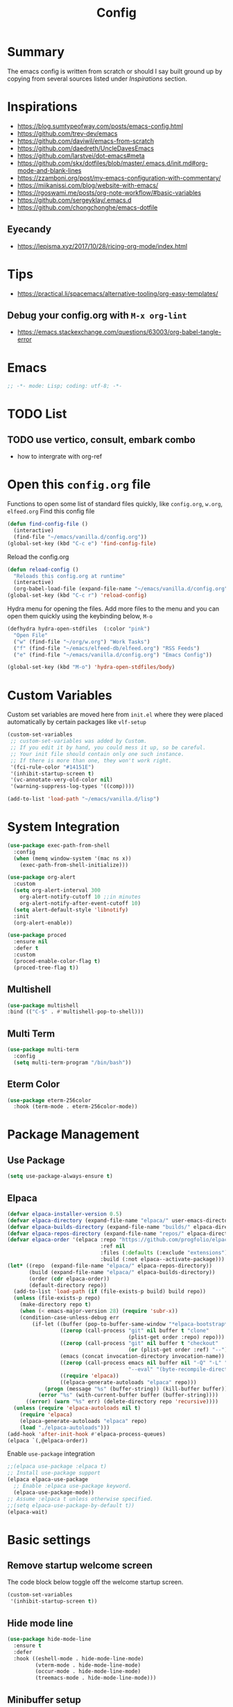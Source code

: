 #+TITLE: Config
#+OPTIONS: tex:t

* Summary
The emacs config is written from scratch or should I say built ground up by copying from several sources listed under [[*Inspirations][Inspirations]] section.

* Inspirations
- https://blog.sumtypeofway.com/posts/emacs-config.html
- https://github.com/trev-dev/emacs
- https://github.com/daviwil/emacs-from-scratch
- https://github.com/daedreth/UncleDavesEmacs
- https://github.com/larstvei/dot-emacs#meta
- https://github.com/skx/dotfiles/blob/master/.emacs.d/init.md#org-mode-and-blank-lines
- https://zzamboni.org/post/my-emacs-configuration-with-commentary/
- https://miikanissi.com/blog/website-with-emacs/
- https://rgoswami.me/posts/org-note-workflow/#basic-variables
- https://github.com/sergeyklay/.emacs.d
- https://github.com/chongchonghe/emacs-dotfile

** Eyecandy
- https://lepisma.xyz/2017/10/28/ricing-org-mode/index.html

* Tips
- https://practical.li/spacemacs/alternative-tooling/org-easy-templates/
** Debug your config.org with =M-x org-lint=
- https://emacs.stackexchange.com/questions/63003/org-babel-tangle-error

* Emacs
#+begin_src emacs-lisp
  ;; -*- mode: Lisp; coding: utf-8; -*-
#+end_src

* TODO List
** TODO use vertico, consult, embark combo
- how to intergrate with org-ref

* Open this =config.org= file
Functions to open some list of standard files quickly, like =config.org=, =w.org=, =elfeed.org=
Find this config file
#+begin_src emacs-lisp
  (defun find-config-file ()
    (interactive)
    (find-file "~/emacs/vanilla.d/config.org"))
  (global-set-key (kbd "C-c e") 'find-config-file)
#+end_src

Reload the config.org
#+begin_src emacs-lisp
  (defun reload-config ()
    "Reloads this config.org at runtime"
    (interactive)
    (org-babel-load-file (expand-file-name "~/emacs/vanilla.d/config.org")))
  (global-set-key (kbd "C-c r") 'reload-config)
#+end_src

Hydra menu for opening the files. Add more files to the menu and you can open them quickly using the keybinding below, =M-o=
#+begin_src emacs-lisp
  (defhydra hydra-open-stdfiles  (:color "pink")
    "Open File"
    ("w" (find-file "~/org/w.org") "Work Tasks")
    ("f" (find-file "~/emacs/elfeed-db/elfeed.org") "RSS Feeds")
    ("e" (find-file "~/emacs/vanilla.d/config.org") "Emacs Config"))

  (global-set-key (kbd "M-o") 'hydra-open-stdfiles/body)
#+end_src

* Custom Variables
Custom set variables are moved here from =init.el= where they were placed automatically by certain packages like =vlf-setup=
#+begin_src emacs-lisp
  (custom-set-variables
   ;; custom-set-variables was added by Custom.
   ;; If you edit it by hand, you could mess it up, so be careful.
   ;; Your init file should contain only one such instance.
   ;; If there is more than one, they won't work right.
   '(fci-rule-color "#14151E")
   '(inhibit-startup-screen t)
   '(vc-annotate-very-old-color nil)
   '(warning-suppress-log-types '((comp))))

  (add-to-list 'load-path "~/emacs/vanilla.d/lisp")
#+end_src

* System Integration
#+begin_src emacs-lisp
  (use-package exec-path-from-shell
    :config
    (when (memq window-system '(mac ns x))
      (exec-path-from-shell-initialize)))
#+end_src

#+begin_src emacs-lisp
  (use-package org-alert
    :custom
    (setq org-alert-interval 300
      org-alert-notify-cutoff 10 ;;in minutes
      org-alert-notify-after-event-cutoff 10)
    (setq alert-default-style 'libnotify)
    :init
    (org-alert-enable))
#+end_src

#+begin_src emacs-lisp
  (use-package proced
    :ensure nil
    :defer t
    :custom
    (proced-enable-color-flag t)
    (proced-tree-flag t))
#+end_src

** Multishell
#+begin_src emacs-lisp
    (use-package multishell
    :bind (("C-$" . #'multishell-pop-to-shell)))
#+end_src

** Multi Term
#+begin_src emacs-lisp
  (use-package multi-term
    :config
    (setq multi-term-program "/bin/bash"))
#+end_src

** Eterm Color
#+begin_src emacs-lisp
  (use-package eterm-256color
    :hook (term-mode . eterm-256color-mode))
#+end_src

* Package Management
** Use Package
#+begin_src emacs-lisp
  (setq use-package-always-ensure t)
#+end_src
** Elpaca
#+begin_src emacs-lisp
  (defvar elpaca-installer-version 0.5)
  (defvar elpaca-directory (expand-file-name "elpaca/" user-emacs-directory))
  (defvar elpaca-builds-directory (expand-file-name "builds/" elpaca-directory))
  (defvar elpaca-repos-directory (expand-file-name "repos/" elpaca-directory))
  (defvar elpaca-order '(elpaca :repo "https://github.com/progfolio/elpaca.git"
                                :ref nil
                                :files (:defaults (:exclude "extensions"))
                                :build (:not elpaca--activate-package)))
  (let* ((repo  (expand-file-name "elpaca/" elpaca-repos-directory))
         (build (expand-file-name "elpaca/" elpaca-builds-directory))
         (order (cdr elpaca-order))
         (default-directory repo))
    (add-to-list 'load-path (if (file-exists-p build) build repo))
    (unless (file-exists-p repo)
      (make-directory repo t)
      (when (< emacs-major-version 28) (require 'subr-x))
      (condition-case-unless-debug err
          (if-let ((buffer (pop-to-buffer-same-window "*elpaca-bootstrap*"))
                   ((zerop (call-process "git" nil buffer t "clone"
                                         (plist-get order :repo) repo)))
                   ((zerop (call-process "git" nil buffer t "checkout"
                                         (or (plist-get order :ref) "--"))))
                   (emacs (concat invocation-directory invocation-name))
                   ((zerop (call-process emacs nil buffer nil "-Q" "-L" "." "--batch"
                                         "--eval" "(byte-recompile-directory \".\" 0 'force)")))
                   ((require 'elpaca))
                   ((elpaca-generate-autoloads "elpaca" repo)))
              (progn (message "%s" (buffer-string)) (kill-buffer buffer))
            (error "%s" (with-current-buffer buffer (buffer-string))))
        ((error) (warn "%s" err) (delete-directory repo 'recursive))))
    (unless (require 'elpaca-autoloads nil t)
      (require 'elpaca)
      (elpaca-generate-autoloads "elpaca" repo)
      (load "./elpaca-autoloads")))
  (add-hook 'after-init-hook #'elpaca-process-queues)
  (elpaca `(,@elpaca-order))
#+end_src

Enable =use-package= integration
#+begin_src emacs-lisp
  ;;(elpaca use-package :elpaca t)
  ;; Install use-package support
  (elpaca elpaca-use-package
    ;; Enable :elpaca use-package keyword.
    (elpaca-use-package-mode))
  ;; Assume :elpaca t unless otherwise specified.
  ;;(setq elpaca-use-package-by-default t))
  (elpaca-wait)
#+end_src

** COMMENT straight.el
[[https://github.com/radian-software/straight.el#getting-started][Getting started with straight.el]], there are variables that can be set to customize straight.el but must be set before the following.

*** Bootstrapping code
#+begin_src emacs-lisp
  (defvar bootstrap-version)
  (let ((bootstrap-file
         (expand-file-name "straight/repos/straight.el/bootstrap.el" user-emacs-directory))
        (bootstrap-version 6))
    (unless (file-exists-p bootstrap-file)
      (with-current-buffer
          (url-retrieve-synchronously
           emacs	      "https://raw.githubusercontent.com/radian-software/straight.el/develop/install.el"
           'silent 'inhibit-cookies)
        (goto-char (point-max))
        (eval-print-last-sexp)))
    (load bootstrap-file nil 'nomessage))
#+end_src

* Basic settings
** Remove startup welcome screen
The code block below toggle off the welcome startup screen.
#+BEGIN_SRC emacs-lisp
  (custom-set-variables
   '(inhibit-startup-screen t))
#+END_SRC
** Hide mode line
#+begin_src emacs-lisp
  (use-package hide-mode-line
    :ensure t
    :defer
    :hook ((eshell-mode . hide-mode-line-mode)
           (vterm-mode . hide-mode-line-mode)
           (occur-mode . hide-mode-line-mode)
           (treemacs-mode . hide-mode-line-mode)))
#+end_src

** Minibuffer setup
#+begin_src emacs-lisp
  (add-hook 'minibuffer-setup-hook 'va-minibuffer-setup)
  (defun va-minibuffer-setup ()
    (set (make-local-variable 'face-remapping-alist)
         '((default :height 1.25))))
#+end_src

** Mini echo
#+begin_src emacs-lisp
  (use-package mini-echo
    :config (mini-echo-mode 1))
#+end_src

** Debugging
#+BEGIN_SRC emacs-lisp
  ;; Profile emacs startup
  (add-hook 'emacs-startup-hook
            (lambda ()
              (message "Emacs loaded in %s."
                       (emacs-init-time))))

  (setq debug-on-error t)
  (setq gc-cons-threshold (* 2 1000 1000))
  (setq find-file-visit-truename nil)
#+END_SRC

** Interface tweaks
*** Inhibit Startup Message
#+BEGIN_SRC emacs-lisp
  (setq inhibit-startup-message t)
  (fset 'yes-or-no-p 'y-or-n-p)
  (global-set-key (kbd "<f5>") 'revert-buffer)
  (add-hook 'text-mode-hook 'turn-on-visual-line-mode)
  (add-hook 'org-mode-hook 'turn-on-visual-line-mode)

  (global-set-key [C-mouse-4] 'text-scale-increase)
  (global-set-key [C-mouse-5] 'text-scale-decrease)
#+END_SRC

*** Window Decorations
#+BEGIN_SRC emacs-lisp
  (menu-bar-mode -1)
  (add-to-list 'default-frame-alist '(alpha 99 99))

  (when (window-system)
    (tool-bar-mode -1)
    (scroll-bar-mode -1)
    (tooltip-mode -1)
    (set-fringe-mode 5))

  (use-package all-the-icons)
  (use-package all-the-icons-dired
    :after all-the-icons
    :hook (dired-mode . all-the-icons-dired-mode))

  (use-package doom-modeline
    :config (doom-modeline-mode))

  (use-package diminish
    :config (diminish 'eldoc-mode))

  (global-display-line-numbers-mode t)

  ;; Disable line numbers for some modes
  (dolist (mode '(org-mode-hook
                  term-mode-hook
                  shell-mode-hook
                  treemacs-mode-hook
                  eww-mode-hook
                  eshell-mode-hook))
    (add-hook mode (lambda () (display-line-numbers-mode 0))))

  (defvar van/frame-transparency '(95 . 95))
  ;; Set frame transparency
  (set-frame-parameter (selected-frame) 'alpha van/frame-transparency)
  (add-to-list 'default-frame-alist `(alpha . ,van/frame-transparency))
  (set-frame-parameter (selected-frame) 'fullscreen 'maximized)
  (add-to-list 'default-frame-alist '(fullscreen . maximized))
#+END_SRC

#+begin_src emacs-lisp
  ;; my very first own emacs-lisp functionality :)
  ;; for watching naruto underneath
  (defvar van/frame-opacity '95)
  (defun van/frame-opacity-increase ()
    (interactive)
    (if (< van/frame-opacity 100)
        (setq van/frame-opacity (+ van/frame-opacity 5)))
    (message "%s" van/frame-opacity)
    (set-frame-parameter (selected-frame) 'alpha (cons van/frame-opacity van/frame-opacity)))

  (defun van/frame-opacity-decrease ()
    (interactive)
    (if (> van/frame-opacity 30)
        (setq van/frame-opacity (- van/frame-opacity 5)))
    (message "%s" van/frame-opacity)
    (set-frame-parameter (selected-frame) 'alpha (cons van/frame-opacity van/frame-opacity)))

  (global-set-key (kbd "C-M-S-O") 'van/frame-opacity-increase)
  (global-set-key (kbd "C-M-o") 'van/frame-opacity-decrease)
#+end_src

*** Keycast mode
#+begin_src emacs-lisp
  (use-package keycast
    :defer
    :custom
    (keycast-mode-line-format "%k%c%R ")
    (keycast-substitute-alist
     '((keycast-log-erase-buffer nil nil)
       (transient-update         nil nil)
       (self-insert-command "." "Typing…")
       (org-self-insert-command "." "Typing…")
       (mwheel-scroll nil nil)
       (mouse-movement-p nil nil)
       (mouse-event-p nil nil))))
#+end_src

*** Dim Inactive Buffer
#+BEGIN_SRC emacs-lisp
  (use-package dimmer
    :ensure t
    :custom (dimmer-fraction 0.2)
    :config (dimmer-mode))
#+END_SRC

*** Pulsar
#+begin_src emacs-lisp
  (use-package pulsar
    :ensure t
    :custom
    (setq pulsar-pulse t)
    (setq pulsar-delay 0.055)
    (setq pulsar-iterations 10)
    (setq pulsar-face 'pulsar-magenta)
    (setq pulsar-highlight-face 'pulsar-yellow)
    :config
    (pulsar-global-mode 1))
#+end_src

*** Themes
There are several themes I have grown to like. Here is the some of them.
- [[https://github.com/kunalb/poet][poet]]
- bespoke
- afternoon
- lueven
- [[https://github.com/mauforonda/emacs][mauforonda]]
**** Fonts
***** Notes
- [[https://gist.github.com/equwal/89b1ef5ac8d4d737cfd37f66e9ba4895][Selecting and trying out different fonts in Emacs -- equwal/fonts.el]]
- [[https://protesilaos.com/codelog/2022-05-14-re-emacs-font/][Protesilaos Stavrou]]
- [[https://github.com/be5invis/Iosevka#manual-installation][GitHub - be5invis/Iosevka: Versatile typeface for code, from code.]]
***** Variable Pitch Mode
#+begin_src emacs-lisp
  (dolist (hook '(erc-mode-hook
                  LaTeX-mode-hook
                  org-mode-hook
                  edit-server-start-hook
                  markdown-mode-hook))
    (add-hook hook (lambda () (variable-pitch-mode t))))
#+end_src

***** Mixed Pitch Fonts
#+begin_src emacs-lisp
  (use-package mixed-pitch
    :defer
    :config
    (setq mixed-pitch-variable-pitch-cursor nil)
    :hook
    (org-mode . mixed-pitch-mode)
    (text-mode . mixed-pitch-mode))
#+end_src

***** COMMENT Font Cycling
****** [[https://comp.lang.lisp.narkive.com/gVFOnOLz/best-unicode-font-for-emacs-font-cycling-elisp-code][best unicode font for emacs & font cycling elisp code]] -- xah lee
*******  Quickly Switching Fonts
When coding in Python or viewing directories, mono-spaced font is necessary. However, proportional font works great in coding too. Try it. You may be surprised.
Proportional font is easier to read, and shows more characters per line. I got used to using proportional fonts for html, xml, perl, lisp...
One problem is that it is difficult to switch font in emacs. Here's a elisp code that cycle fonts.

#+begin_src emacs-lisp
  (defun cycle-font ()
    "Change font in current frame. When called repeatedly, cycle thru a predefined set of fonts. Warning: tested on Windows Vista only."
    (interactive)

    (let (fontList fontToUse currentState)
      ;; states starts from 1.
      (setq fontList (font-family-list))
      ;;(setq fontList (list "Courier New-10" "Arial Unicode MS-10" "Unifont-12" "FixedsysTTF-11" "Code2000-11" "Lucida Sans Unicode-10"))
      (setq currentState (if (get this-command 'state)
                             (get this-command 'state) 1))
      (setq fontToUse (nth (1- currentState) fontList))

      (set-frame-parameter nil 'font fontToUse)
      (message "Current font is: %s" fontToUse)
      (put this-command 'state (1+ (% currentState (length fontList))))
      (redraw-frame (selected-frame))))
#+end_src

Modify the line on fontList so that you can use this function to cycle  among the fonts of your choice. You can set a shortcut key like this:

#+begin_src emacs-lisp
  (global-set-key (kbd "<C-f9>") 'cycle-font) ; Ctrl+F9
#+end_src

(See: Defining Your Own Keyboard Shortcuts)

Also, if you are not using emacs 23, you probably should upgrade, because emacs 23 switched its internal char encoding to Unicode (utf-8), and has a new font engine that supports operating system's fonts and anti-aliasing. (see: New Features in Emacs 23)

**** COMMENT Install SF fonts
#+begin_src bash
  mkdir -p ~/.fonts
  git clone https://github.com/supercomputra/SF-Mono-Font /tmp/fonts
  cp /tmp/fonts/* ~/.fonts/
#+end_src

For Dejavu Fonts
From https://community.jaspersoft.com/wiki/configuring-jasperreports-server-use-dejavu-fonts
#+begin_src bash :dir /sudo::
  #Get the Dejavu distribution
  cd /tmp/
  wget http://sourceforge.net/projects/dejavu/files/dejavu/2.37/dejavu-fonts-ttf-2.37.tar.bz2

  #Unpack it
  tar -xf dejavu-fonts-ttf-2.37.tar.bz2

  #Move to fonts folder
  mv dejavu-fonts-ttf-2.37/ttf/ /usr/share/fonts/dejavu

  #Update fonts cache
  fc-cache /usr/share/fonts/dejavu
#+end_src

#+begin_src emacs-lisp
  (set-face-attribute 'default nil :font "Ubuntu Mono" :height 120)
#+end_src

For Iosevka fonts
#+begin_src bash
  curl -s 'https://api.github.com/repos/be5invis/Iosevka/releases/latest' | jq -r ".assets[] | .browser_download_url" | grep ttf-iosevka | xargs -n 1 curl -L -O --fail --silent --show-error
#+end_src

**** COMMENT Bespoke Theme
Download theme
#+begin_src bash
  cd ~/aalar/emacs/vanilla.d/themes/
  git clone https://github.com/mclear-tools/bespoke-themes
#+end_src

#+BEGIN_SRC emacs-lisp
  (add-to-list 'custom-theme-load-path "~/emacs/vanilla.d/themes/")
  ;;(load-theme 'afternoon t)
  (load-file "~/emacs/vanilla.d/themes/bespoke-themes/bespoke-themes.el")
  (load-file "~/emacs/vanilla.d/themes/bespoke-themes/bespoke-theme.el")
  (setq bespoke-set-evil-cursors t)
  ;; Set use of italics
  (setq bespoke-set-italic-comments t
        bespoke-set-italic-keywords t)
  ;; Set variable pitch
  (setq bespoke-set-variable-pitch t)
  ;; Set initial theme variant
  (setq bespoke-set-theme 'light)
  (load-theme 'bespoke t)
#+END_SRC

****  Solarized Theme
#+begin_src emacs-lisp
  (use-package solarized-theme
    :init
    (load-theme 'solarized-light t))
#+end_src

#+RESULTS:

**** Frame and Window configuration
Where did I steal this from?
#+begin_src emacs-lisp
  ;; Make a clean & minimalist frame
  (use-package frame
    :ensure nil
    :config
    (setq-default default-frame-alist
                  (append (list
                           '(font . "Noto Sans Mono:style=medium:size=20") ;; NOTE: substitute whatever font you prefer here
                           '(internal-border-width . 10)
                           '(left-fringe    . 0)
                           '(right-fringe   . 0)
                           '(tool-bar-lines . 0)
                           '(menu-bar-lines . 0)
                           '(vertical-scroll-bars . nil))))
    (setq-default window-resize-pixelwise t)
    (setq-default frame-resize-pixelwise t)
    :custom
    (window-divider-default-right-width 12)
    (window-divider-default-bottom-width 1)
    (window-divider-default-places 'right-only)
    (window-divider-mode nil))

  (add-hook 'before-make-frame-hook 'window-divider-mode)
#+end_src

**** COMMENT Use =use-package= to install and load theme
#+begin_src emacs-lisp
  (use-package ample-theme
    :init (progn (load-theme 'ample t t)
                 (load-theme 'ample-flat t t)
                 (load-theme 'ample-light t t)
                 (enable-theme 'ample))
    :defer t)
#+end_src

**** COMMENT Customize theme after loading theme
#+begin_src emacs-lisp
  (with-eval-after-load "ample-theme"
    ;; add one of these blocks for each of the themes you want to customize
    (custom-theme-set-faces
     'ample
     ;; this will overwride the color of strings just for ample-theme
     '(font-lock-string-face ((t (:foreground "#bdba81"))))))
#+end_src

*** Paren matching
#+BEGIN_SRC emacs-lisp
  (use-package smartparens-config
    :ensure smartparens
    :config
    (progn
      ;; (sp-pair "\\\\(" . "\\\\)")      ;; emacs regexp parens
      ;; (sp-pair "\\\\{"   . "\\\\}")    ;; latex literal braces in    math mode
      ;; (sp-pair "\\("   . "\\)"  )      ;; capture parens in regexp in various languages
      ;; (sp-pair "\\\""  . "\\\"" )      ;; escaped quotes in strings
      ;; (sp-pair "\""    . "\""   )      ;; string double quotes
      ;; (sp-pair "'"     . "'"    )      ;; string single quotes/character quotes
      ;; (sp-pair "("     . ")"    )      ;; parens (yay lisp)
      ;; (sp-pair "["     . "]"    )      ;; brackets
      ;; (sp-pair "{"     . "}"    )      ;; braces (a.k.a. curly brackets)
      ;; (sp-pair "`"     . "`"    )      ;; latex strings. tap twice for latex double quotes
      (show-smartparens-global-mode t)
      (smartparens-global-mode t)))

  ;;(add-hook 'prog-mode-hook 'turn-on-smartparens-strict-mode)
  ;;(add-hook 'markdown-mode-hook 'turn-on-smartparens-strict-mode)
#+END_SRC

*** Marginalia
#+begin_src emacs-lisp
  (use-package marginalia
    :config (marginalia-mode))
#+end_src

** Text Encoding
#+BEGIN_SRC emacs-lisp
  (set-charset-priority 'unicode)
  (setq locale-coding-system 'utf-8)
  (set-default-coding-systems 'utf-8)
  (set-terminal-coding-system 'utf-8)
  (set-keyboard-coding-system 'utf-8)
  (set-selection-coding-system 'utf-8)
  (prefer-coding-system 'utf-8)
  (setq default-process-coding-system '(utf-8-unix . utf-8-unix))
#+END_SRC

** Buffer Management
#+begin_src emacs-lisp
  (global-set-key "\C-x\ \C-b" 'ibuffer)
#+end_src

** Workspaces
*** Perspective
#+begin_src emacs-lisp
  (use-package perspective
    :bind
    ("C-x C-b" . persp-list-buffers)  ; or use a nicer switcher, see below
    :custom
    (persp-mode-prefix-key (kbd "M-P"))  ; pick your own prefix key here
    :init
    (persp-mode))
#+end_src

** Recent Files
#+BEGIN_SRC emacs-lisp
  (require 'recentf)
  (add-to-list 'recentf-exclude "\\elpa")
  (recentf-mode 1)
  (setq recentf-max-menu-items 25)
  (setq recentf-max-saved-items 25)
  (global-set-key "\C-x\ \C-r" 'recentf-open-files)
  (run-at-time nil (* 5 60) 'recentf-save-list)
#+END_SRC

** Misc
#+BEGIN_SRC emacs-lisp
  (setq
   make-backup-files nil
   auto-save-default nil
   create-lockfiles nil)
#+END_SRC

** COMMENT Tabbed Interface
#+begin_src emacs-lisp
  (use-package centaur-tabs
    :hook
    (dired-mode . centaur-tabs-local-mode)
    :config
    (centaur-tabs-mode t)
    :bind
    ("C-<prior>" . centaur-tabs-backward)
    ("C-<next>" . centaur-tabs-forward))
#+end_src

** Try
#+BEGIN_SRC emacs-lisp
  (use-package try)
#+END_SRC

** Which Key
Brings up some help
#+BEGIN_SRC emacs-lisp
  (use-package which-key
    :config
    (which-key-mode)
    (which-key-setup-side-window-bottom)
    :custom
    (which-key-idle-delay 1.2))
#+END_SRC

** Helpful
#+begin_src emacs-lisp
  (use-package helpful
    :bind
    ([remap describe-function] . helpful-callable)
    ([remap describe-command] . helpful-command)
    ([remap describe-variable] . helpful-variable)
    ([remap describe-key] . helpful-key))
#+end_src

** Command log mode
#+begin_src emacs-lisp
  (use-package command-log-mode)
#+end_src

** Very Large Files
#+begin_src emacs-lisp
  (require 'vlf-setup)
  ;;(custom-set-variables
  ;; '(vlf-application 'dont-ask))
#+end_src

** Clipetty
Clipetty is a minor mode for terminal (TTY) users that sends text that you kill in Emacs to your Operating System's clipboard. If you predominately use Emacs in GUI (X-Windows, macOS, Windows) frames you don't need Clipetty.

For this to work you need to be using a terminal emulator that supports OSC 52 escape sequences. See the Terminals section below to check if your favorite terminal emulator is on the list.

#+begin_src emacs-lisp
  (use-package clipetty
    :hook (after-init . global-clipetty-mode))
#+end_src

** Highlight TODO
Highlight TODO and similar keywords in comments and strings.
Look into this for starting emacs extension development
#+begin_src emacs-lisp
  (use-package hl-todo
    :config
    (setq hl-todo-keyword-faces
          '(("TODO"   . "#FF0000")
            ("FIXME"  . "#FF0000")
            ("DEBUG"  . "#A020F0")
            ("GOTCHA" . "#FF4500")
            ("STUB"   . "#1E90FF")))
    :hook (prog-mode . hl-todo-mode))

  (define-globalized-minor-mode va-global-hl-line-mode hl-line-mode
    (lambda () (hl-line-mode 1)))

  (va-global-hl-line-mode 1)
#+end_src

** Anzu
#+begin_src emacs-lisp
  (use-package anzu
    :config
    (require 'anzu)
    (global-anzu-mode +1)

    (set-face-attribute 'anzu-mode-line nil
                        :foreground "yellow" :weight 'bold)

    (custom-set-variables
     '(anzu-mode-lighter "")
     '(anzu-deactivate-region t)
     '(anzu-search-threshold 1000)
     '(anzu-replace-threshold 50)
     '(anzu-replace-to-string-separator " => "))

    (define-key isearch-mode-map [remap isearch-query-replace]  #'anzu-isearch-query-replace)
    (define-key isearch-mode-map [remap isearch-query-replace-regexp] #'anzu-isearch-query-replace-regexp))
#+end_src
* Custom functions
** Insert datetime at point
#+begin_src emacs-lisp
  (defun insert-datetime (arg) (interactive "P")
     (let ((separator (pcase arg
                        ('(4) "-")
                        (0 "/")
                        (_ ""))))
       (insert
        (format-time-string
         (concat "%Y" separator "%m" separator "%d" "T" "%H" separator "%M")))))
  (global-set-key (kbd "M-I t") 'insert-datetime)
#+end_src
* Text Editing
** Unfill Paragraph
#+begin_src emacs-lisp
  (use-package unfill
    :bind
    ("M-q" . unfill-toggle)
    ("M-Q" . unfill-paragraph))
#+end_src
** Multiple cursors
When you want to add multiple cursors not based on continuous lines, but based on keywords in the buffer use =C-</C->=. First mark the word, then add more cursors. To get out of multiple-cursors-mode, press <return> or C-g. The latter will first disable multiple regions before disabling multiple cursors. If you want to insert a newline in multiple-cursors-mode, use C-j.
#+begin_src emacs-lisp
  (use-package multiple-cursors
    :bind
    ("C-S-c C-S-c" . 'mc/edit-lines)
    ("C-c C-<" . 'mc/mark-all-like-this)
    ("C-<" . 'mc/mark-previous-like-this)
    ("C->" . 'mc/mark-next-like-this))
#+end_src
** Expand Region
#+begin_src emacs-lisp
  (use-package expand-region
    :ensure t
    :bind (("C-\\" . er/expand-region)))
#+end_src
** Regex
*** Visual Regex on Steroid
#+begin_src emacs-lisp
  (use-package visual-regexp-steroids
    :bind (("C-c R"  . 'vr/replace)
           ("C-c q"  . 'vr/query-replace)
           ("C-c m`" . 'vr/mc-mark)))
#+end_src
** COMMENT Outshine an Outline alternative
#+begin_src emacs-lisp
  (use-package outshine)
  (defvar outline-minor-mode-prefix "\M-#")
  (add-hook 'emacs-lisp-mode-hook 'outshine-mode)
  (define-key input-decode-map "\e\eOA" [(meta up)])
  (define-key input-decode-map "\e\eOB" [(meta down)])
#+end_src
** Outli an Outshine alternative
#+begin_src emacs-lisp
  (use-package outli
    :elpaca (:host github :repo "jdtsmith/outli")
    :bind (:map outli-mode-map ; convenience key to get back to containing heading
                ("C-c C-p" . (lambda () (interactive) (outline-back-to-heading))))
    :hook ((prog-mode) . outli-mode)
    :config
    (define-key outli-mode-map (kbd "<backtab>") #'outline-cycle-buffer)
    (setq outli-heading-config
          '((emacs-lisp-mode ";;" 59 t t)
            (tex-mode "%%" 37 t nil)
            (org-mode)
            (t
             (let*
                 ((c
                 (or comment-start "#"))
                  (space
                   (unless
                       (eq
                        (aref c
                              (1-
                               (length c)))
                        32)
                     " ")))
               (concat c space))
             42 nil t))))
#+end_src

** Vundo
[[https://www.reddit.com/r/emacs/comments/18hxs9a/emacs_advent_calendar_14_indentbars_kindicon/?sort=new][Emacs Advent Calendar 14: indent-bars, kind-icon, org-modern-indent, and more]]
#+begin_src emacs-lisp
  (use-package vundo
    :config
    (setq vundo-glyph-alist vundo-unicode-symbols)
    (setq diff-switches "-u --color=never")
    (set-face-attribute 'vundo-default nil :family "Symbola"))
#+end_src

* Navigation
** Ace window
#+begin_src emacs-lisp
  (use-package ace-window
    :init (setq aw-keys '(?a ?s ?d ?f ?g ?h ?j ?k ?l)
                aw-char-position 'left
                aw-ignore-current nil
                aw-leading-char-style 'char
                aw-scope 'frame)
    :bind (("M-O w" . ace-window)
           ("M-O s" . ace-swap-window)))
#+end_src

** Winner mode
#+begin_src emacs-lisp
  (use-package winner
    :ensure nil
    :hook after-init
    :commands (winner-undo winnner-redo))
#+end_src

** Display Buffer List
*** COMMENT shell buffers
#+begin_src emacs-lisp
  (add-to-list 'display-buffer-alist
               '("\\*e?shell\\*"
                 (display-buffer-in-side-window)
                 (side . right)
                 (slot . -1) ;; -1 == L  0 == Mid 1 == R
                 (window-height . 0.4) ;; take 2/3 on bottom left
                 (window-parameters
                  (no-delete-other-windows . nil))))
#+end_src

*** Other pop buffers
#+begin_src emacs-lisp
  (add-to-list 'display-buffer-alist
               '("\\*\\(Backtrace\\|Compile-log\\|Messages\\|Warnings\\)\\*"
                 (display-buffer-in-side-window)
                 (side . bottom)
                 (slot . 0)
                 (window-height . 0.33)
                 (window-parameters
                  (no-delete-other-windows . nil))))

  (add-to-list 'display-buffer-alist
               '("\\*\\([Hh]elp\\|Command History\\|command-log\\)\\*"
                 (display-buffer-in-side-window)
                 (side . right)
                 (slot . 0)
                 (window-width . 80)
                 (window-parameters
                  (no-delete-other-windows . nil))))

  (add-to-list 'display-buffer-alist
               '("\\*TeX errors\\*"
                 (display-buffer-in-side-window)
                 (side . right)
                 (slot . 3)
                 (window-height . shrink-window-if-larger-than-buffer)
                 (dedicated . t)))

  (add-to-list 'display-buffer-alist
               '("\\*TeX Help\\*"
                 (display-buffer-in-side-window)
                 (side . right)
                 (slot . 4)
                 (window-height . shrink-window-if-larger-than-buffer)
                 (dedicated . t)))
#+end_src

** Popper
#+begin_src emacs-lisp
  (use-package popper
    :ensure t ; or :straight t
    :bind (("C-`"   . popper-toggle)
           ("M-`"   . popper-cycle)
           ("C-M-`" . popper-toggle-type))
    :init
    (setq popper-reference-buffers
          '("\\*Messages\\*"
            "Output\\*$"
            "\\*Async Shell Command\\*"
            help-mode
            compilation-mode))
    (popper-mode +1)
    (popper-echo-mode +1))                ; For echo area hints
#+end_src

** C-x 1 reversal
#+begin_src emacs-lisp
  (use-package zygospore)
  (global-set-key (kbd "C-x 1") 'zygospore-toggle-delete-other-windows)
#+end_src
** Avy
#+begin_src emacs-lisp
  (use-package avy
    :bind
    ("C-:"     . 'avy-goto-char)
    ("C-'"     . 'avy-goto-char-2)
    ("M-g f"   . 'avy-goto-line)
    ("M-g w"   . 'avy-goto-word-1)
    ("M-g e"   . 'avy-goto-word-0)
    ("C-c C-j" . 'avy-resume))
#+end_src

** Link Hint
#+begin_src emacs-lisp
  (use-package link-hint
    :bind
    ("C-c l o" . link-hint-open-link)
    ("C-c l c" . link-hint-copy-link))
#+end_src

** Projectile
#+begin_src emacs-lisp
  (use-package projectile
    :init
    (projectile-mode +1)
    :bind
    (:map projectile-mode-map
          ("C-c p" . projectile-command-map)))
#+end_src

* Browsing

** Emacs-w3m
install w3m via apt/dnf
#+begin_src sh :dir /sudo::
  apt install w3m
#+end_src

#+begin_src emacs-lisp
  (use-package w3m)
#+end_src

** EWW
#+begin_src emacs-lisp
  (use-package shrface
    :ensure t
    :defer t
    :config
    (shrface-basic)
    (shrface-trial)
    (shrface-default-keybindings) ; setup default keybindings
    (setq shrface-href-versatile t))

  (use-package shr-tag-pre-highlight
    :ensure t
    :after shr
    :config
    (add-to-list 'shr-external-rendering-functions
                 '(pre . shr-tag-pre-highlight)))
  (use-package eww
    :defer t
    :init
    (add-hook 'eww-after-render-hook #'shrface-mode)
    ;; (add-hook 'eww-mode-hook 'ewnium-mode)
    :config
    (require 'shrface))
  (setq browse-url-browser-function 'eww-browse-url)
#+end_src

*** Prot extras for EWW
#+begin_src bash
  mkdir -p ~/emacs/vanilla.d/lisp
  wget https://gitlab.com/protesilaos/dotfiles/-/raw/master/emacs/.emacs.d/prot-lisp/prot-eww.el?ref_type=heads -O ~/emacs/vanilla.d/lisp/prot-eww.el
  wget https://gitlab.com/protesilaos/dotfiles/-/raw/master/emacs/.emacs.d/prot-lisp/prot-common.el?ref_type=heads -O ~/emacs/vanilla.d/lisp/prot-common.el
#+end_src

#+RESULTS:

#+begin_src emacs-lisp
  (require 'prot-common)
  (require 'prot-eww)
#+end_src

** Search Engines
#+begin_src emacs-lisp
  (use-package engine-mode
    :ensure t
    :bind-keymap ("C-c s" . engine-mode-prefixed-map)
    :config
    (engine-mode t)
    (setq engine/browser-function 'eww-browse-url))

  (defengine amazon
    "https://www.amazon.com/s/ref=nb_sb_noss?url=search-alias%3Daps&field-keywords=%s")

  (defengine duckduckgo
    "https://duckduckgo.com/?q=%s"
    :keybinding "d")

  (defengine github
    "https://github.com/search?ref=simplesearch&q=%s")

  (defengine google
    "https://www.google.com/search?ie=utf-8&oe=utf-8&q=%s"
    :keybinding "g")

  (defengine google-images
    "https://www.google.com/images?hl=en&source=hp&biw=1440&bih=795&gbv=2&aq=f&aqi=&aql=&oq=&q=%s")

  (defengine google-maps
    "https://maps.google.com/maps?q=%s"
    :docstring "Mappin' it up."
    :keybinding "m")

  (defengine project-gutenberg
    "https://www.gutenberg.org/ebooks/search/?query=%s")

  (defengine qwant
    "https://www.qwant.com/?q=%s")

  (defengine stack-overflow
    "https://stackoverflow.com/search?q=%s")

  (defengine twitter
    "https://twitter.com/search?q=%s")

  (defengine wikipedia
    "https://www.wikipedia.org/search-redirect.php?language=en&go=Go&search=%s"
    :docstring "Searchin' the wikis."
    :keybinding "w")

  (defengine wiktionary
    "https://www.wikipedia.org/search-redirect.php?family=wiktionary&language=en&go=Go&search=%s")

  (defengine wolfram-alpha
    "https://www.wolframalpha.com/input/?i=%s")

  (defengine youtube
    "https://www.youtube.com/results?aq=f&oq=&search_query=%s")
#+end_src

* Input system
** Tamil
#+begin_src emacs-lisp
  (set-fontset-font "fontset-default" 'tamil "Noto Sans Tamil")
  ;;(use-package ibus
  ;;  :config (add-hook 'after-init-hook 'ibus-mode-on))
#+end_src

* Cryptography
#+begin_src emacs-lisp
  (use-package epa
    :config
    (setq epa-gpg-program "gpg2")
    (setq epa-pinentry-mode 'loopback)
    (setenv "GPG_AGENT_INFO" nil))
#+end_src

* Auto-completion
** Company
#+begin_src emacs-lisp
  (use-package company
    :diminish
    :bind (("C-." . #'company-complete))
    :hook (prog-mode . company-mode)
    :custom
    (company-dabbrev-downcase nil "Don't downcase returned candidates.")
    (company-show-numbers t "Numbers are helpful.")
    (company-tooltip-limit 20 "The more the merrier.")
    (company-tooltip-idle-delay 0.4 "Faster!")
    (company-async-timeout 20 "Some requests can take a long time. That's fine.")

    :config
    ;; Use the numbers 0-9 to select company completion candidates
    (let ((map company-active-map))
      (mapc (lambda (x) (define-key map (format "%d" x)
                                    `(lambda () (interactive) (company-complete-number ,x))))
            (number-sequence 0 9))))
#+end_src

* Directory Management
** Dired
#+BEGIN_SRC emacs-lisp
  (use-package dired
    :ensure nil
    :commands (dired dired-jump)
    :bind (("C-x C-j" . dired-jump))
    :custom ((dired-listing-switches "-alH --group-directories-first"))
    :config
    ())

  (use-package dired-hide-dotfiles
    :hook (dired-mode . dired-hide-dotfiles-mode)
    :config
    (define-key dired-mode-map "." #'dired-hide-dotfiles-mode))

  (use-package dired-subtree
    :after dired
    :bind (:map dired-mode-map
                ("TAB" . dired-subtree-toggle)))

  (use-package dired-open
    :config
    ;; Doesn't work as expected!
    ;;(add-to-list 'dired-open-functions #'dired-open-xdg t)
    (setq dired-open-extensions '(("mkv" . "mpv")
                                  ("webm" . "mpv")
                                  ("mp4" . "mpv")
                                  ("png" . "geeqie"))))


  (use-package dired-preview
    :config
    (setq dired-preview-delay 0.1)
    (setq dired-preview-max-size (expt 2 20))
    (setq dired-preview-ignored-extensions-regexp
          (concat "\\."
                  "\\(mkv\\|webm\\|mp4\\|mp3\\|ogg\\|m4a"
                  "\\|gz\\|zst\\|tar\\|xz\\|rar\\|zip"
                  "\\|iso\\|epub\\|pdf\\)")))
#+END_SRC

** Dirvish
#+begin_src emacs-lisp
  (use-package dirvish
    :init
    (dirvish-override-dired-mode))
#+end_src

* Search
#+begin_src emacs-lisp
  (use-package deadgrep)
#+end_src

* Accounting
#+begin_src emacs-lisp
  (use-package ledger-mode)
#+end_src

* Programming
** Crontab editing
#+begin_src emacs-lisp
  (defun crontab-e ()
    "Run `crontab -e' in a emacs buffer."
    (interactive)
    (with-editor-async-shell-command "crontab -e"))
#+end_src
** Sloccount
#+begin_src emacs-lisp
  (use-package cloc)
#+end_src
** Whitespace cleanup
#+begin_src emacs-lisp
  (use-package whitespace
    :ensure nil
    :hook (before-save . whitespace-cleanup))
#+end_src
** Documentation
#+begin_src emacs-lisp
  (use-package devdocs
    :ensure t
    :defer
    :bind ("C-c M-d" . devdocs-lookup)
    :init
    (add-to-list 'display-buffer-alist
                 '("\\*devdocs\\*"
                   display-buffer-in-side-window
                   (side . right)
                   (slot . 3)
                   (window-parameters . ((no-delete-other-windows . t)))
                   (dedicated . t))))
#+end_src

** Compilation
#+begin_src emacs-lisp
  (use-package compile
    :ensure nil
    :custom
    (compilation-scroll-output 'first-error)
    (compilation-always-kill t)
    (compilation-max-output-line-length nil)
    :hook (compilation-mode . hl-line-mode)
    :init
    ; from enberg on #emacs
    (add-hook 'compilation-finish-functions
              (lambda (buf str)
                (if (null (string-match ".*exited abnormally.*" str))
                    ;;no errors, make the compilation window go away in a few seconds
                    (progn
                      (run-at-time
                       "1 sec" nil 'delete-windows-on
                       (get-buffer-create "*compilation*"))
                      (message "No Compilation Errors!"))))))
#+end_src

** COMMENT Make executable
#+begin_src emacs-lisp
  (use-package executable
    :ensure nil
    :hook (after-save . executable-make-buffer-file-executable-if-script-p))
#+end_src

** Fill Function Arguments
#+begin_src emacs-lisp
  (use-package fill-function-arguments
    :ensure t
    :bind (:map prog-mode-map
                ("C-c M-q" . fill-function-arguments-dwim)))
#+end_src

#+RESULTS:
: fill-function-arguments-dwim

** Programming languages
#+begin_src emacs-lisp
  (use-package typescript-mode)
  (use-package csharp-mode)
  (use-package yaml-mode)
  (use-package dockerfile-mode)
  (use-package toml-mode)
#+end_src

*** Python
**** Inspirations
- https://robbmann.io/posts/006_emacs_2_python/
- https://medium.com/analytics-vidhya/managing-a-python-development-environment-in-emacs-43897fd48c6a
**** MyPy
#+begin_src sh :dir /sudo::
  apt install mypy
#+end_src

**** Blacken
#+begin_src emacs-lisp
  (use-package blacken
    :hook ((python-mode . blacken-mode)
           (python-mode . outshine-mode)))
  ;; (python-mode . (lambda ()(setq outline-heading-end-regexp ":[^\n]*\n")))))
  (use-package pyvenv)
  (setq-default indent-tabs-mode nil)
#+end_src

**** COMMENT Elpy
#+begin_src bash :dir /sudo::
  apt install python3-jedi black python3-autopep8 yapf3 python3-yapf
  pip install virtualenvwrapper
#+end_src

Emacs side of things
#+begin_src emacs-lisp
  (setenv "WORKON_HOME" "~/.virtualenvs")
  (use-package elpy
    :ensure t
    :defer t
    :init
    (advice-add 'python-mode :before 'elpy-enable)
    :config
    (setq elpy-rpc-virtualenv-path 'current))

  ;; Enable Flycheck
  (when (require 'flycheck nil t)
    (setq elpy-modules (delq 'elpy-module-flymake elpy-modules))
    (add-hook 'elpy-mode-hook 'flycheck-mode))

  ;; Enable autopep8
  ;; (require 'py-autopep8)
  ;; (add-hook 'elpy-mode-hook 'py-autopep8-enable-on-save)

  ;; https://elpy.readthedocs.io/en/latest/customization_tips.html#enable-full-font-locking-of-inputs-in-the-python-shell
  (advice-add 'elpy-shell--insert-and-font-lock
              :around (lambda (f string face &optional no-font-lock)
                        (if (not (eq face 'comint-highlight-input))
                            (funcall f string face no-font-lock)
                          (funcall f string face t)
                          (python-shell-font-lock-post-command-hook))))

  (advice-add 'comint-send-input
              :around (lambda (f &rest args)
                        (if (eq major-mode 'inferior-python-mode)
                            (cl-letf ((g (symbol-function 'add-text-properties))
                                      ((symbol-function 'add-text-properties)
                                       (lambda (start end properties &optional object)
                                         (unless (eq (nth 3 properties) 'comint-highlight-input)
                                           (funcall g start end properties object)))))
                              (apply f args))
                          (apply f args))))

#+end_src

***** COMMENT Debuging
[[https://github.com/jorgenschaefer/elpy/issues/1727#issuecomment-564248584][jorgenschaefer/elpy#1727 Problems with elpy and virtual environment]]
#+begin_src emacs-lisp
  (progn
    (message "python env: %s" pyvenv-virtual-env)
    (message "python env (env var): %s" (getenv "VIRTUAL_ENV"))
    (message "python exec: %s" python-shell-interpreter)
    (message "python exec (full): %s" (executable-find python-shell-interpreter))
    (message "python rpc exec: %s" elpy-rpc-python-command)
    (message "python rpc exec (full): %s"
             (executable-find elpy-rpc-python-command))
    (message "rpc-virtualenv-path: %s" elpy-rpc-virtualenv-path)
    (message "python rpc venv location : %s" (elpy-rpc-get-or-create-virtualenv))
    (with-elpy-rpc-virtualenv-activated
     (message "python venv exec: %s" (executable-find elpy-rpc-python-command))))
#+end_src

**** COMMENT importmagic
#+begin_src emacs-lisp
  (use-package importmagic
    :ensure t
    :custom
    (importmagic-be-quiet t)
    ;; :hook (python-mode . gopar/enable-importmagic-if-found)
    :hook (python-mode . (lambda () (run-at-time "3 sec" nil 'gopar/enable-importmagic-if-found)))
    :init
    (defun gopar/enable-importmagic-if-found ()
      "Format the current buffer using the 'importmagic` program, if available."
      (interactive)
      (if (zerop (shell-command "python -c 'import importmagic'"))
          (importmagic-mode))))
#+end_src

**** Jedi
#+begin_src emacs-lisp
  (use-package jedi
    :ensure t
    :defer
    ;; :hook (python-mode . gopar/enable-jedi-if-found)
    :hook (python-mode . (lambda () (run-at-time "3 sec" nil 'gopar/enable-jedi-if-found)))
    :custom
    (jedi:tooltip-method nil)
    :init
    (defun gopar/enable-jedi-if-found ()
      "Format the current buffer using the jedi program, if available."
      (interactive)
      (if (zerop (shell-command "python -c 'import jedi'"))
          (jedi:setup))))
#+end_src

**** Debugger
#+begin_src emacs-lisp
  (use-package gud
    :ensure nil
    :custom
    (gud-pdb-command-name "PYTHONBREAKPOINT=pdb.set_trace python -m pdb"))
#+end_src
*** Javascript
#+begin_src emacs-lisp
(setq js-indent-level 2)
#+end_src

*** CSV mode
#+begin_src emacs-lisp
  (use-package csv-mode
   :config (add-hook 'csv-mode-hook 'csv-guess-set-separator))
  (add-to-list 'auto-mode-alist '("\\.tsv\\'" . csv-mode))
#+end_src

** COMMENT Slime for common-lisp
Clone [[https://github.com/slime/slime.git][Slime repository]] into ~/code/cloned/slime and add to load path
#+begin_src emacs-lisp
  (setq inferior-lisp-program "/usr/local/bin/sbcl")
  (add-to-list 'load-path "~/code/cloned/slime/")
  (require 'slime)
  (slime-setup)
#+end_src

**  Magit
#+BEGIN_SRC emacs-lisp
  (use-package magit
    :bind (("C-c g" . #'magit-status)))

  ;; (use-package libgit)

  ;; (use-package magit-libgit
  ;;  :after (magit libgit))
#+END_SRC

** Ediff - File comparison
#+begin_src emacs-lisp
  (setq ediff-keep-variants nil)
  (setq ediff-make--buffers-readonly-at-startup nil)
  (setq ediff-merge-revisions-with-ancestor t)
  (setq ediff-show-clashes-only t)
  (setq ediff-split-window-function 'split-window-horizontally)
  (setq ediff-window-setup-function 'ediff-setup-windows-plain)
#+end_src

** Syntax Highlighting
#+begin_src emacs-lisp
  (use-package rainbow-delimiters
    :config
    (add-hook 'prog-mode-hook #'rainbow-delimiters-mode))

  (use-package rainbow-blocks
    :config
    (add-hook 'prog-mode-hook #'rainbow-blocks-mode))

  (use-package rainbow-identifiers
    :config
    (add-hook 'prog-mode-hook #'rainbow-identifiers-mode))
#+end_src

*** Rainbow blocks visual inspection
#+begin_src python
  if name == noname:
      function_call(second_function(third_function(fourth_function(fifth_one(sixth_maybe(seventh_again(eighth_call(nineth_one()))))))))

      if name == nonameagain:
          with enter_one_more as f:
              fine = by me
              if var:
                  var = True
                  if makedirs:
                      temp = dump
#+end_src

*** Highlight indentation
#+begin_src emacs-lisp
  (use-package highlight-indentation
    :ensure t
    :hook ((prog-mode . highlight-indentation-mode)
           (prog-mode . highlight-indentation-current-column-mode)))
#+end_src

** Code folding
#+begin_src emacs-lisp
  (use-package origami
    :config
    (add-hook 'prog-mode-hook #'origami-mode)
    :bind (:map origami-mode-map
                ("C-<return>" . origami-toggle-node)
                ("C-M-<return>" . origami-toggle-all-nodes)
                ("C-<tab>" . origami-recursively-toggle-node)
                ("C-<iso-lefttab>" . origami-show-only-node)))
#+end_src

** COMMENT Comint Fold
[[https://github.com/jdtsmith/comint-fold][GitHub - jdtsmith/comint-fold: Fold input + output blocks in Emacs comint shells]]
#+begin_src emacs-lisp
  (use-package comint-fold
    :elpaca (:host github :repo "jdtsmith/comint-fold" :branch "main")
    :bind (:map comint-mode-map ("C-<tab>" . #'comint-fold-do-fold))
    :config
    (comint-fold-mode 1)
    (setq comint-fold-remap-tab nil)

    ;; configure some modes specially; try first without this, many "just work"
    (add-hook 'gdb-mode-hook
              (comint-fold-configure-hook 0 (rx bol "(gdb)" (+ space))))
    (add-hook 'ipy-mode-hook
              (comint-fold-configure-hook 1 'ipy-prompt-regexp)))

#+end_src

** Minibuffer completion
#+begin_src emacs-lisp
  ;; Completions with counsel
  (use-package counsel
    :config
    (counsel-mode 1))

  ;; Search better with swiper
  (use-package swiper
    :config
    (counsel-mode 1))

  ;; The interface for swiper/counsel
  (use-package ivy
    :requires (counsel swiper)
    :config
    (ivy-mode 1)
    (setq ivy-use-virtual-buffers t)
    (setq enable-recursive-minibuffers t)
    ;; enable this if you want `swiper' to use it
    ;; (setq search-default-mode #'char-fold-to-regexp)
    (global-set-key "\C-s" 'swiper)
    (global-set-key (kbd "C-c C-r") 'ivy-resume)
    (global-set-key (kbd "<f6>") 'ivy-resume)
    (global-set-key (kbd "M-x") 'counsel-M-x))
#+end_src

** Align Non Space
[[https://blog.lambda.cx/posts/emacs-align-columns/][Aligning columns in Emacs]]
#+begin_src emacs-lisp
  (defun align-non-space (BEG END)
    "Align non-space columns in region BEG END."
    (interactive "r")
    (align-regexp BEG END "\\(\\s-*\\)\\S-+" 1 1 t))
#+end_src

** Markdown mode
#+begin_src emacs-lisp
  (use-package markdown-mode)
  (add-to-list 'auto-mode-alist '("\\.mmd\\'" . markdown-mode))
#+end_src

** COMMENT Shell mode
#+begin_src emacs-lisp
  (use-package bash-completion
    :elpaca (:host github :repo "szermatt/emacs-bash-completion")
    :config
    (add-hook 'shell-dynamic-complete-functions 'bash-completion-dynamic-complete))
#+end_src

[[https://magnus.therning.org/2023-11-19-making-emacs-without-terminal-emulator-a-little-more-usable.html][Making Emacs without terminal emulator a little more usable]]
#+begin_src emacs-lisp
  (defun mep-projectile-async-shell-command ()
    "Run `async-shell-command' in the current project's root directory."
    (declare (interactive-only async-shell-command))
    (interactive)
    (let ((default-directory (projectile-project-root)))
      (call-interactively #'async-shell-command)))
#+end_src

** Emacs Jupyter Notebook
#+begin_src emacs-lisp
  (use-package jupyter)
  (setq ob-async-no-async-languages-alist '("jupyter-python" "jupyter-julia"))
#+end_src

** Code-cell
code-cells and Jupytext
#+begin_src sh
  pip install jupyterlab jupytext
#+end_src
#+begin_src emacs-lisp
  (use-package code-cells
    :config
    (setq code-cells-convert-ipynb-style '(("pandoc" "--to" "ipynb" "--from" "org")
                                           ("pandoc" "--to" "org" "--from" "ipynb")
                                           (lambda () #'org-mode))))
#+end_src

* Reading and Writing
** Distraction Free Editing
#+begin_src emacs-lisp
  ;; Distraction-free screen
  (use-package olivetti
    :init
    (setq olivetti-body-width .5)
    :config
    (defun distraction-free ()
      "Distraction-free writing environment"
      (interactive)
      (if (equal olivetti-mode nil)
          (progn
            (window-configuration-to-register 1)
            (delete-other-windows)
            (text-scale-increase 2)
            (olivetti-mode t))
        (progn
          (jump-to-register 1)
          (olivetti-mode 0)
          (text-scale-decrease 2))))
    :bind
    (("<f9>" . distraction-free)))
#+end_src

** Reading
*** Nov.el
#+begin_src emacs-lisp
  (defun my-nov-font-setup ()
    (face-remap-add-relative 'variable-pitch :family "Liberation Serif"
                             :height 1.0))
  (add-hook 'nov-mode-hook 'my-nov-font-setup)
  (use-package nov
    :config
    (add-to-list 'auto-mode-alist '("\\.epub\\'" . nov-mode))
    (setq nov-text-width 80))
#+end_src

*** COMMENT more config
#+begin_src emacs-lisp
  (use-package justify-kp)

  (setq nov-text-width t)

  (defun my-nov-window-configuration-change-hook ()
    (my-nov-post-html-render-hook)
    (remove-hook 'window-configuration-change-hook
                 'my-nov-window-configuration-change-hook
                 t))

  (defun my-nov-post-html-render-hook ()
    (if (get-buffer-window)
        (let ((max-width (pj-line-width))
              buffer-read-only)
          (save-excursion
            (goto-char (point-min))
            (while (not (eobp))
              (when (not (looking-at "^[[:space:]]*$"))
                (goto-char (line-end-position))
                (when (> (shr-pixel-column) max-width)
                  (goto-char (line-beginning-position))
                  (pj-justify)))
              (forward-line 1))))
      (add-hook 'window-configuration-change-hook
                'my-nov-window-configuration-change-hook
                nil t)))

  (add-hook 'nov-post-html-render-hook 'my-nov-post-html-render-hook)

#+end_src

*** Dictionary
#+begin_src emacs-lisp
  (use-package dictionary
    :defer
    :ensure nil
    :bind (:map text-mode-map
                ("M-." . dictionary-lookup-definition)
           :map org-mode-map
                ("M-." . dictionary-lookup-definition))
    :init
    (add-to-list 'display-buffer-alist
                 '("^\\*Dictionary\\*" display-buffer-in-side-window
                   (side . left)
                   (window-width . 50)))
    :custom
    (dictionary-server "dict.org"))
#+end_src

** Writing
*** Spellcheck
#+begin_src emacs-lisp
  (use-package flyspell
    :config
    (setenv  "DICTIONARY"  "en_US")
    (setenv  "DICTPATH"  (concat (getenv "HOME") "/.dictionaries"))
    (setq   ispell-program-name  "/usr/local/bin/hunspell")

    (setq ispell-program-name "hunspell"
          ispell-default-dictionary "en_US")
    :hook (text-mode . flyspell-mode)
    :bind (("M-<f7>" . flyspell-buffer)
           ("<f7>" . flyspell-word)
           ("C-;" . flyspell-auto-correct-previous-word)))
#+end_src

*** Latex Equation Previews
#+begin_src emacs-lisp
  (use-package org-fragtog
    :config (add-hook 'org-mode-hook 'org-fragtog-mode))
#+end_src

** COMMENT Latex and pdf-tools
#+begin_src emacs-lisp
  (use-package tex
    :ensure auctex)

  (use-package pdf-tools
    :pin manual
    :config
    (pdf-tools-install)
    (setq-default pdf-view-display-size 'fit-width)
    (define-key pdf-view-mode-map (kbd "C-s") 'isearch-forward)
    :custom
    (pdf-annot-activate-created-annotations t "automatically annotate highlights"))

  (setq TeX-view-program-selection '((output-pdf "PDF Tools"))
        TeX-view-program-list '(("PDF Tools" TeX-pdf-tools-sync-view))
        TeX-source-correlate-start-server t)

  (add-hook 'TeX-after-compilation-finished-functions
            #'TeX-revert-document-buffer)

  (add-hook 'pdf-view-mode-hook (lambda() (linum-mode -1)))
#+end_src

* Communication

** IRC chat
#+begin_src emacs-lisp
  (setq erc-server "irc.libera.chat"
        erc-nick "vanangamudi"
        erc-user-full-name "vanangamudi"
        erc-track-shorten-start 8
        erc-autojoin-channels-alist '(("irc.libera.chat" "#emacs"))
        erc-kill-buffer-on-part t
        erc-join-buffer 'window
        erc-auto-query 'window)
#+end_src

** COMMENT Matrix client
#+begin_src emacs-lisp
  (use-package ement
    :elpaca (:host github :repo "alphapapa/ement.el"))
#+end_src

** COMMENT Email with mu4e
*** Install =mu4e= for =mu= and =mu4e= and install =isync= packages for =mbsync=
#+begin_src bash :results output code
  sudo apt install mu4e isync
#+end_src

*** Configure =mbsync= using =.mbsyncrc=
#+begin_src conf :tangle ~/aalar/.mbsyncrc
  IMAPAccount personal-gmail
  Host imap.gmail.com
  User selva.personals@gmail.com
  PassCmd "cat ~/ko-pa-ni/thani/kadavu/mbsync.karunthulai.selva.personals.txt"
  SSLType IMAPS
  CertificateFile /etc/ssl/certs/ca-certificates.crt
  PipelineDepth 1

  IMAPStore personal-gmail-remote
  Account personal-gmail

  MaildirStore personal-gmail-local
  Subfolders Verbatim
  Path ~/mail/personal-gmail/
  Inbox ~/mail/personal-gmail/Inbox

  Channel personal-gmail
  Master :personal-gmail-remote:
  Slave :personal-gmail-local:
  Patterns * ![Gmail]* "[Gmail]/Sent Mail" "[Gmail]/Starred" "[Gmail]/All Mail" "[Gmail]/Trash"
  Create Both
  SyncState *


  IMAPAccount developer-gmail
  Host imap.gmail.com
  User selva.developer@gmail.com
  PassCmd "cat ~/ko-pa-ni/thani/kadavu/mbsync.karunthulai.selva.developer.txt"
  SSLType IMAPS
  CertificateFile /etc/ssl/certs/ca-certificates.crt
  PipelineDepth 1

  IMAPStore developer-gmail-remote
  Account developer-gmail

  MaildirStore developer-gmail-local
  Subfolders Verbatim
  Path ~/mail/developer-gmail/
  Inbox ~/mail/developer-gmail/Inbox

  Channel developer-gmail
  Master :developer-gmail-remote:
  Slave :developer-gmail-local:
  Patterns * ![Gmail]* "[Gmail]/Sent Mail" "[Gmail]/Starred" "[Gmail]/All Mail" "[Gmail]/Trash"
  Create Both
  SyncState *
#+end_src

*** Configure mu4e
#+begin_src emacs-lisp
  (use-package mu4e
    :ensure nil
    :load-path "/usr/share/emacs/site-lisp/mu4e/"
    ;; :defer 20 ; Wait until 20 seconds after startup
    :config

    ;; This is set to 't' to avoid mail syncing issues when using mbsync
    (setq mu4e-change-filenames-when-moving t)

    ;; Refresh mail using isync every 10 minutes
    (setq mu4e-update-interval (* 10 60))
    (setq mu4e-get-mail-command "mbsync -a")
    (setq mu4e-maildir "~/mail/")

    (setq mu4e-contexts
          (list
           ;; personals account
           (make-mu4e-context
            :name "personal"
            :match-func
            (lambda (msg)
              (when msg
                (string-prefix-p "/personal-gmail" (mu4e-message-field msg :maildir))))
            :vars '((user-mail-address . "selva.personal@gmail.com")
                    (user-full-name    . "Selvakumar Murugan")
                    (smtpmail-smtp-server  . "smtp.gmail.com")
                    (smtpmail-smtp-service . 465)
                    (smtpmail-stream-type  . ssl)
                    (mu4e-drafts-folder  . "/personal-gmail/[Gmail]/Drafts")
                    (mu4e-sent-folder  . "/personal-gmail/[Gmail]/Sent Mail")
                    (mu4e-refile-folder  . "/personal-gmail/[Gmail]/All Mail")
                    (mu4e-trash-folder  . "/personal-gmail/[Gmail]/Trash")))

           ;; developer account
           (make-mu4e-context
            :name "developer"
            :match-func
            (lambda (msg)
              (when msg
                (string-prefix-p "/developer-gmail" (mu4e-message-field msg :maildir))))
            :vars '((user-mail-address . "selva.developer@gmail.com")
                    (user-full-name    . "Selvakumar Murugan")
                    (smtpmail-smtp-server  . "smtp.gmail.com")
                    (smtpmail-smtp-service . 465)
                    (smtpmail-stream-type  . ssl)
                    (mu4e-drafts-folder  . "/developer-gmail/[Gmail]/Drafts")
                    (mu4e-sent-folder  . "/developer-gmail/[Gmail]/Sent Mail")
                    (mu4e-refile-folder  . "/developer-gmail/[Gmail]/All Mail")
                    (mu4e-trash-folder  . "/developer-gmail/[Gmail]/Trash")))

           ))

    (setq mu4e-maildir-shortcuts
          '(("/Inbox"             . ?i)
            ("/[Gmail]/Sent Mail" . ?s)
            ("/[Gmail]/Trash"     . ?t)
            ("/[Gmail]/Drafts"    . ?d)
            ("/[Gmail]/All Mail"  . ?a))))

#+end_src

* Org
** Basic
- org-cycle-separator-line https://stackoverflow.com/questions/40332479/org-mode-folding-considers-whitespace-as-content
  #+begin_src emacs-lisp
    (setq org-cycle-separator-lines 2)
    (setq org-blank-before-new-entry
          '((heading . auto)
            (plain-list-item . nil)))

    (setq org-startup-indented t
          ;;org-ellipsis "..." ;; folding symbol
          org-pretty-entities t
          org-fontify-whole-heading-line t
          org-fontify-done-headline t
          org-fontify-quote-and-verse-blocks t)

    (set-face-attribute 'org-table nil :inherit 'fixed-pitch)
    (global-set-key (kbd "C-c l s") 'org-store-link)
  #+end_src

** Org Superstar
#+begin_src emacs-lisp
  (use-package org-modern
    :hook (org-mode . org-modern-mode))

  (use-package org-superstar
    :init
    (setq org-superstar-special-todo-items t)
    (setq org-superstar-lightweight-lists t)
    :hook (org-mode . org-superstar-mode))
#+end_src

** Org Sticky Headers
#+begin_src emacs-lisp
  (use-package org-sticky-header
    :init (setq org-sticky-header-mode t))
  (use-package org-table-sticky-header
    :init (setq org-table-sticky-header-mode t))
#+end_src

** Org-download
#+begin_src emacs-lisp
  (use-package org-download
    :config (add-hook 'dired-mode-hook 'org-download-enable)
    :bind (("C-c d s" . org-download-screenshot)
           ("C-c d y" . org-download-yank)))

#+end_src

** Org-agenda
#+begin_src emacs-lisp
  (setq org-agenda-files
        '("~/org/personal.org"
          "~/org/w.org"
          ;;"~/org/gcal-developer.org"
          ;;"~/org/gcal-profession.org"
          "~/org/kaappagam.org"
          "~/org/padi.org"
          "~/org/kadamai-thani.org"
          "~/org/kadamai-saama.org"
          "~/org/kadamai-mtechcse.org"
          "~/org/kadamai-yendravathu.org"
          "~/org/thirattu.org"
          "~/org/naadagam.org"
          ))

  (setq org-todo-keywords
        '((sequence "TODO" "NEXT" "PROJ" "WAIT" "SLEEP" "|" "DONE" "CANC")))

  ;; From: https://emacs.stackexchange.com/questions/17282/org-mode-logbook-note-entry-without-logbook-drawer
  (setq org-log-into-drawer "LOGBOOK")

  (setq org-agenda-span 10
        org-agenda-start-on-weekday nil
        org-agenda-start-day "-3d")

  (global-set-key (kbd "C-c a") 'org-agenda)
#+end_src

** Org-ql
#+begin_src emacs-lisp
  (use-package org-ql)
#+end_src

** COMMENT Org-gcal
#+begin_src emacs-lisp
  (use-package org-gcal
    :config
    (setq org-gcal-client-id "691697679170-vfhv024f23jmjbpmoh891u9bt0mhe1nb.apps.googleusercontent.com"
          org-gcal-client-secret "kK9mdg6MK4g_zYkFBHcDRV0P"
          org-gcal-file-alist '(("selva.developer@gmail.com" .  "~/org/work.org")
                                ("selva.on.profession@gmail.com" .  "~/org/work.org")))
    )
#+end_src

*** Google Calendar Integration
#+begin_src bash :dir /sudo::/ :result code
  pip3 install ical2orgpy
#+end_src

#+begin_src bash :tangle ~/emacs/google-calendar.sh
  #!/bin/bash
  WGET=wget
  ICS2ORG=ical2orgpy

  DEV_ICSFILE=~/org/gcal-developer.ics
  DEV_URL=https://calendar.google.com/calendar/ical/selva.developer%40gmail.com/private-55c78769215b5f36a3f14d6d6fd9d04f/basic.ics
  DEV_ORGFILE=~/org/gcal-developer.org

  PRO_ICSFILE=~/org/gcal-profession.ics
  PRO_URL=https://calendar.google.com/calendar/ical/selva.on.profession%40gmail.com/private-f9bcae9409c369949ba78b81789919fd/basic.ics
  PRO_ORGFILE=~/org/gcal-profession.org

  $WGET -O $DEV_ICSFILE $DEV_URL
  $WGET -O $PRO_ICSFILE $PRO_URL

  $ICS2ORG $DEV_ICSFILE $DEV_ORGFILE
  $ICS2ORG $PRO_ICSFILE $PRO_ORGFILE
#+end_src

#+begin_src bash
  chmod a+x ~/emacs/google-calendar.sh
#+end_src

#+begin_src conf
  5,20,35,50 * * * * ~/emacs/google-calendar.sh &> /dev/null #sync my org files
#+end_src

**** Notes
- Apparently org file generated from gcal files maintains the order by which the events are added to the google calendar. e.g: CareerCoach Vikram Anand that happened way back in the month of May is registered in the file after Hybrid Investing workshop which has not yet happened

** Org Refile
*** TODO
**** TODO Find possible values for =org-refile-targets=
*** Config
org-refile by default only targets current file and heading unless =org-refile-targets= is configured
#+begin_src emacs-lisp
  ;;use headings upto level 3
  (setq org-refile-targets '((org-agenda-files :maxlevel . 9)))
  (setq org-log-refile 'note)
  (setq org-refile-use-outline-path 'file) ;; include files not just headings
  (setq org-refile-allow-creating-parent-nodes 'confirm) ;; allow creating new nodes on-fly
  (setq org-outline-path-complete-in-steps nil)         ; refile in a single go
#+end_src

** Org-roam
#+begin_src emacs-lisp
  (use-package org-roam
    :init
    :defer
    (setq org-roam-v2-ack t)
    :custom
    (org-roam-directory "~/org/roam")
    (org-roam-completion-everywhere t)
    :bind (("C-c n l" . org-roam-buffer-toggle)
           ("C-c n f" . org-roam-node-find)
           ("C-c n i" . org-roam-node-insert)
           :map org-mode-map
           ("C-M-i"    . completion-at-point))
    :config
    (org-roam-setup))

  (setq org-roam-v2-ack t)

  (require 'org-roam-protocol)

  (setq org-roam-capture-ref-templates
        '("i" "internet" plain #'org-roam-capture--get-point "%?"
          :file-name "float/%<%Y%m%d%H%M>-${slug}"
          :head "#+title: ${title}\n#+roam_key: ${ref}%?"
          :unnarrowed t))

#+end_src

** COMMENT Org Roam UI
#+begin_src emacs-lisp
  (use-package org-roam-ui
    :elpaca
    (:host github :repo "org-roam/org-roam-ui" :branch "main" :files ("*.el" "out"))
    :after org-roam
    ;;         normally we'd recommend hooking orui after org-roam, but since org-roam does not have
    ;;         a hookable mode anymore, you're advised to pick something yourself
    ;;         if you don't care about startup time, use
    ;;  :hook (after-init . org-roam-ui-mode)
    :config
    (setq org-roam-ui-sync-theme t
          org-roam-ui-follow t
          org-roam-ui-update-on-save t
          org-roam-ui-open-on-start t))

#+end_src

** Org Cliplink
[[https://github.com/rexim/org-cliplink][GitHub - rexim/org-cliplink: Insert org-mode links from clipboard]]
#+begin_src emacs-lisp
  (use-package org-cliplink
    :bind (("C-c l i" . org-cliplink)))
#+end_src

** Org Capture
*** Emacs daemon
From https://www.emacswiki.org/emacs/EmacsAsDaemon

Systemd is the supported method of running applications at startup on most Linux distributions. The following configuration file emacs.service will be included in the standard Emacs installation as of 26.1.

**** All you need to do is copy this to ~/.config/systemd/user/emacs.service .
#+BEGIN_SRC conf :tangle ~/emacs/emacs.service
  [Unit]
  Description=Emacs text editor
  Documentation=info:emacs man:emacs(1) https://gnu.org/software/emacs/

  [Service]
  Type=forking
  ExecStart=/usr/bin/emacs --daemon
  ExecStop=/usr/bin/emacsclient --eval "(kill-emacs)"
  Environment=SSH_AUTH_SOCK=%t/keyring/ssh
  Restart=on-failure

  [Install]
  WantedBy=default.target
#+END_SRC

**** And add the following to =.bashrc= in linux
From https://emacs.stackexchange.com/questions/24095/bashrc-script-to-automatically-create-emacs-server-session-on-startup
#+BEGIN_SRC bash
  export ALTERNATE_EDITOR=""
  export VISUAL='emacsclient --alternate-editor='
  export EDITOR='emacsclient --alternate-editor='
#+END_SRC

**** For windows add the following into =.emacs=
#+BEGIN_SRC emacs-lisp
  (load "server")
  (unless (server-running-p) (server-start))
#+END_SRC

**** Note
Note that =~/.bashrc= runs every time you open a terminal, not when you log in. On normal Unix systems, the file that runs when you log in is =~/.profile= (or =~/.bash_profile=, =~/.profile=, etc. depending on your login shell), but OSX does things differently (and actually runs =~/.bash_profile= or =~/.profile= and not =~/.bashrc= when you open a terminal due to a combination of bad design in OSX and bad design in bash: OSX opens a login shell in each terminal and bash doesn't load =.bashrc= in login shells — see https://unix.stackexchange.com/questions/110998/missing-source-bashrc-mac-terminal-profile).

*** Linux
Both of them working now.

**** Capture from browser (Firefox)
Can capture from browser

***** Create a =.desktop= file
From https://github.com/zv/dotfilez

#+BEGIN_SRC  conf
  [Desktop Entry]
  Name=org-protocol
  Exec=emacsclient --create-frame \
  --socket-name 'capture' \
  --alternate-editor='' \
  --frame-parameters='(quote (name . "capture"))' \
  --no-wait \
  Type=Application
  Terminal=false
  Categories=System;
  MimeType=x-scheme-handler/org-protocol;
#+END_SRC

Succinct version of the same code snippet as above.
#+BEGIN_SRC  conf :tangle ~/emacs/org-protocol.desktop
  [Desktop Entry]
  Name=org-protocol
  Exec=emacsclient --create-frame --alternate-editor='' --frame-parameters='(quote (name . "capture"))' --no-wait  %u
  Type=Application
  Terminal=false
  Categories=System;
  MimeType=x-scheme-handler/org-protocol;
#+END_SRC

And run the following
#+BEGIN_SRC bash
  chmod a+x ~/emacs/org-protocol.desktop
  ln -s ~/emacs/org-protocol.desktop ~/.local/share/applications/
  update-desktop-database ~/.local/share/applications/
#+END_SRC

Org-capture book-marklet for firefox, add this to bookmark toolbar on firefox
#+BEGIN_SRC js
  //org-protocol.desktop the one that works now
  javascript:location.href = 'org-protocol://capture?template=l'\
      + '&url='   + encodeURIComponent(location.href)\
      + '&title=' + encodeURIComponent(document.title)\
      + '&body='  + encodeURIComponent(window.getSelection())

#+END_SRC

#+begin_src js
  emacsclient 'org-protocol://capture?template=l&url=URL&title=TITLE&body=BODY'
#+end_src

#+begin_src sh
  gtk-launch org-protocol2  'org-protocol://capture?template=l&url=URL&title=TITLE&body=BODY'
#+end_src
**** Capture from desktop environment
- bind the following script to a shortcut
- no capture from browser

  #+BEGIN_SRC bash  :tangle ~/emacs/org-protocol.sh
    #!/bin/bash
    set -euo pipefail

    emacsclient --create-frame \
                --socket-name 'capture' \
                --alternate-editor='' \
                --frame-parameters='(quote (name . "capture"))' \
                --no-wait \
                --eval "(my/org-capture-frame)"

  #+END_SRC

  For opening and closing a separate frame for the capture.
  From https://gist.github.com/progfolio/af627354f87542879de3ddc30a31adc1
  #+BEGIN_SRC emacs-lisp
    (defun my/delete-capture-frame (&rest _)
      "Delete frame with its name frame-parameter set to \"capture\"."
      (if (equal "capture" (frame-parameter nil 'name))
          (delete-frame)))
    (advice-add 'org-capture-finalize :after #'my/delete-capture-frame)

    (defun my/org-capture-frame ()
      "Run org-capture in its own frame."
      (interactive)
      (require 'cl-lib)
      (select-frame-by-name "capture")
      (delete-other-windows)
      (cl-letf (((symbol-function 'switch-to-buffer-other-window) #'switch-to-buffer))
        (condition-case err
            (org-capture)
          ;; "q" signals (error "Abort") in `org-capture'
          ;; delete the newly created frame in this scenario.
          (user-error (when (string= (cadr err) "Abort")
                        (delete-frame))))))

  #+END_SRC

*** Mac
https://www.reddit.com/r/emacs/comments/6lzyg2/heres_how_to_do_emacsclient_global_orgcapture/

*** Windows
https://sachachua.com/blog/2015/11/capturing-links-quickly-with-emacsclient-org-protocol-and-chrome-shortcut-manager-on-microsoft-windows-8/

*** Templates
#+BEGIN_SRC emacs-lisp
  (require 'org-protocol)

  (global-set-key (kbd "C-c c") 'org-capture)

  (setq org-protocol-default-template-key "l")
  (setq org-capture-templates
        '(("t" "Todo" entry
           (file+headline "~/org/pidi.org" "Tasks")
           "* TODO %?\n  %i\n  %a")

          ("l" "Link" entry
           (file+olp "~/org/pidi.org" "Web Links")
           "* %a\n %?\n %i")

          ("r" "Resource" plain
           (file "~/org/resources.org")
           "%T -- %L"
           :immediate-finish t)

          ("n" "Note" plain
           (file+olp "~/org/note.org" "Note")
           "%a\n %?\n %i")

          ("c" "Collection" plain
           (file+olp "~/org/collection.org" "Collection")
           "** %a\n %?\n %i")

          ("j" "Journal" entry
           (file+olp+datetree "~/org/pidi.org" "Journal")
           "* %?\nEntered on %U\n  %i\n  %a")))
#+END_SRC

**** Tips and Troubleshooting
***** No server buffers remain to edit
****** Problem
#+begin_src text
  Greedy org-protocol handler.  Killing client.
  No server buffers remain to edit
#+end_src

******* [[https://github.com/sprig/org-capture-extension/issues/1#issuecomment-1817773442][Solution]]
The entry that is declared in the capture templates must exist in the file.  =Collection=, =Note=, =Web Links= must exist in the respective files.

*** COMMENT html-capture
**** TODO Try [[https://github.com/alphapapa/org-web-tools][org-web-tools]]
**** EWW and w3m org-web clipper from [[http://www.bobnewell.net/publish/35years/webclipper.html][Bob Newell]]
#+begin_src emacs-lisp

  ;; org-eww and org-w3m should be in your org distribution, but see
  ;; note below on patch level of org-eww.
  (require  'ol-eww)
  (require  'ol-w3m)

  (defvar org-website-page-archive-file "~/kuri/org/websites.org")
  (defun org-website-clipper ()
    "When capturing a website page, go to the right place in capture file,
     but do sneaky things. Because it's a w3m or eww page, we go
     ahead and insert the fixed-up page content, as I don't see a
     good way to do that from an org-capture template alone. Requires
     Emacs 25 and the 2017-02-12 or later patched version of org-eww.el."
    (interactive)

    ;; Check for acceptable major mode (w3m or eww) and set up a couple of
    ;; browser specific values. Error if unknown mode.

    (cond
     ((eq major-mode 'w3m-mode)
      (org-w3m-copy-for-org-mode))
     ((eq major-mode 'eww-mode)
      (org-eww-copy-for-org-mode))
     (t
      (error "Not valid -- must be in w3m or eww mode")))

    ;; Check if we have a full path to the archive file.
    ;; Create any missing directories.

    (unless (file-exists-p org-website-page-archive-file)
      (let ((dir (file-name-directory org-website-page-archive-file)))
        (unless (file-exists-p dir)
          (make-directory dir))))

    ;; Open the archive file and yank in the content.
    ;; Headers are fixed up later by org-capture.

    (find-file org-website-page-archive-file)
    (goto-char (point-max))
    ;; Leave a blank line for org-capture to fill in
    ;; with a timestamp, URL, etc.
    (insert "\n\n")
    ;; Insert the web content but keep our place.
    (save-excursion (yank))
    ;; Don't keep the page info on the kill ring.
    ;; Also fix the yank pointer.
    (setq kill-ring (cdr kill-ring))
    (setq kill-ring-yank-pointer kill-ring)
    ;; Final repositioning.
    (forward-line -1)
    )
#+end_src

**** The following [[org-protocol-capture-html][from alphapapa]] but doesn't suit my needs
#+begin_src emacs-lisp
  (use-package org-protocol-capture-html)
#+end_src

Capture template
#+begin_src emacs-lisp
  ("w" "Web site" entry
   (file "")
   "* %a :website:\n\n%U %?\n\n%:initial")
#+end_src

Firefox bookmarklet
#+begin_src js
  javascript:location.href = 'org-protocol://capture-html?template=w&url=' + encodeURIComponent(location.href) + '&title=' + encodeURIComponent(document.title || "[untitled page]") + '&body=' + encodeURIComponent(function () {var html = ""; if (typeof document.getSelection != "undefined") {var sel = document.getSelection(); if (sel.rangeCount) {var container = document.createElement("div"); for (var i = 0, len = sel.rangeCount; i < len; ++i) {container.appendChild(sel.getRangeAt(i).cloneContents());} html = container.innerHTML;}} else if (typeof document.selection != "undefined") {if (document.selection.type == "Text") {html = document.selection.createRange().htmlText;}} var relToAbs = function (href) {var a = document.createElement("a"); a.href = href; var abs = a.protocol + "//" + a.host + a.pathname + a.search + a.hash; a.remove(); return abs;}; var elementTypes = [['a', 'href'], ['img', 'src']]; var div = document.createElement('div'); div.innerHTML = html; elementTypes.map(function(elementType) {var elements = div.getElementsByTagName(elementType[0]); for (var i = 0; i < elements.length; i++) {elements[i].setAttribute(elementType[1], relToAbs(elements[i].getAttribute(elementType[1])));}}); return div.innerHTML;}());
#+end_src

** Org Babel
*** Notes
- https://pank.eu/blog/pretty-babel-src-blocks.html
*** COMMENT Ledger
Since =ob-ledger= package is not there by default, download it from a source
#+begin_src bash
  wget -c https://raw.githubusercontent.com/tkf/org-mode/master/lisp/ob-ledger.el -O ~/emacs/vanilla.d/lisp/ob-ledger.el
#+end_src
*** Babel languages
#+begin_src emacs-lisp
  (setq org-babel-sh-command "~/emacs/org-babel-stderr.sh")
  (org-babel-do-load-languages
   'org-babel-load-languages
   '((shell . t)
     ;;(ledger . t)
     (ditaa . t)
     (shell . t)
     (octave . t)
     (jupyter . t)
     (ipython . t)
     (python . t)))
#+end_src

*** ob-async
#+begin_src emacs-lisp
  (use-package ob-async
    :config
    (setq ob-async-no-async-languages-alist '("ipython")))
#+end_src

**** COMMENT ob-async-pre-execute-src-block-hook
Some org-babel languages require additional user configuration. For example, ob-julia requires inferior-julia-program-name to be defined. Normally you would define such variables in your init.el, but src block execution occurs in an Emacs subprocess which does not evaluate init.el on startup. Instead, you can place initialization logic in ob-async-pre-execute-src-block-hook, which runs before execution of every src block.

Example:
#+begin_src emacs-lisp
  (add-hook 'ob-async-pre-execute-src-block-hook
            '(lambda ()
               (setq inferior-julia-program-name "/usr/local/bin/julia")))

#+end_src

[[https://orgmode.org/worg/org-contrib/babel/languages/lang-compat.html][Babel: Language Compatability]]
#+begin_src bash :tangle ~/emacs/org-babel-stderr.sh
  #!/bin/bash
  {
      bash $1
  } 2>&1
#+end_src

** Tempo
#+begin_src emacs-lisp
  ;;(add-function :before-until electric-pair-inhibit-predicate
  ;;	   (lambda (c) (eq c ?<)))

  (require 'org-tempo)

  (add-to-list 'org-structure-template-alist '("sh" . "src shell"))
  (add-to-list 'org-structure-template-alist '("el" . "src emacs-lisp"))
  (add-to-list 'org-structure-template-alist '("py" . "src python"))
#+end_src

** COMMENT Mathpix
Capture latex equations from browser
#+begin_src emacs-lisp
  (use-package mathpix.el
    :straight (:host github :repo "jethrokuan/mathpix.el")
    :custom ((mathpix-app-id "app-id")
             (mathpix-app-key "app-key"))
    :bind
    ("C-x m" . mathpix-screenshot))
#+end_src

** COMMENT Org-media-note
#+begin_src emacs-lisp
  (use-package quelpa-use-package)  ;; to allow installation of github packages
  (use-package pretty-hydra)
  (use-package org-media-note
    :quelpa (org-media-note :fetcher github :repo "yuchen-lea/org-media-note")
    :hook (org-mode .  org-media-note-mode)
    :bind (("C-f2" . org-media-note-hydra/body))  ;; Main entrance
    :config
    (setq org-media-note-screenshot-image-dir "~/kuri/images/"))
#+end_src

** Treating webp as image
#+begin_src emacs-lisp
  (setq image-file-name-regexps "\\.\\(GIF\\|JP\\(?:E?G\\)\\|P\\(?:BM\\|GM\\|N[GM]\\|PM\\)\\|SVG\\|TIFF?\\|X\\(?:[BP]M\\)\\|gif\\|jp\\(?:e?g\\)\\|p\\(?:bm\\|gm\\|n[gm]\\|pm\\)\\|webp\\|svg\\|tiff?\\|x\\(?:[bp]m\\)\\)\\'")

  (setq org-html-inline-image-rules
        '(("file" . "\\(?:\\.\\(?:gif\\|\\(?:jpe?\\|pn\\|sv\\)g\\|webp\\)\\)")
          ("http" . "\\(?:\\.\\(?:gif\\|\\(?:jpe?\\|pn\\|sv\\)g\\|webp\\)\\)")
          ("https" . "\\(?:\\.\\(?:gif\\|\\(?:jpe?\\|pn\\|sv\\)g\\|webp\\)\\)")) )

#+end_src

** Youtube link and mpv
*** [[https://github.com/bitspook/spookmax.d/blob/5f1d71cf572cd18dc7d41f292753d4b7683877c3/readme.org#org-mode][from spookmax]]  [[[yt://www.youtube.com/watch?v=eaZUZCzaIgw][video]]]
#+begin_src emacs-lisp
  (defun spook-org--follow-yt-link (path prefix)
    (let* ((url (format "https:%s" path))
           ;;(display-buffer-alist `((,shell-command-buffer-name-async . (display-buffer-no-window))))
           )
      (if (and prefix (executable-find "mpv"))
          (browse-url url)
        (async-shell-command (format "mpv \"%s\"" url))
        (message "Launched mpv with \"%s\"" url))))

  (defun spook-org--export-yt-link (path desc backend)
    (when (eq backend 'html)
      (let* ((video-id (cadar (url-parse-query-string path)))
             (url (if (string-empty-p video-id) path
                    (format "//youtube.com/embed/%s" video-id))))
        (format
         "<iframe width=\"560\" height=\"315\" src=\"%s\" title=\"%s\" frameborder=\"0\" allowfullscreen></iframe>"
         url desc))))

  (org-link-set-parameters "yt" :follow #'spook-org--follow-yt-link :export #'spook-org--export-yt-link)
#+end_src

** Reference Management
*** Bibtex
=bibtex-autokey-*= variables are used while constructing the key for a bibtex entry automatically from the fields of the bibtex entry. The bibtex entries can be created from =doi=, =arxiv=
#+begin_src emacs-lisp
  (use-package ivy-bibtex
    :config
    ;;; create a key for the bibtex entry automatically using the rules
    (setq bibtex-autokey-year-length 4
          bibtex-autokey-name-year-separator "-"
          bibtex-autokey-year-title-separator "-"
          bibtex-autokey-titleword-separator "-"
          bibtex-autokey-titlewords 2
          bibtex-autokey-titlewords-stretch 1
          bibtex-autokey-titleword-length 5)
    ;;; path to the bibliography(.bib) files
    (setq bibtex-completion-bibliography '("~/kuri/bibliography/references.bib")
          bibtex-completion-library-path '("~/kuri/bibliography/bibtex-pdfs/")
          bibtex-completion-notes-path   "~/kuri/bibliography/notes/"
          bibtex-completion-notes-template-multiple-files
          "* ${author-or-editor}, ${title}, ${journal}, (${year}) :${=type=}: \n\nSee [[cite:&${=key=}]]\n"

          bibtex-completion-additional-search-fields '(keywords)
          bibtex-completion-display-formats
          '((article       . "${=has-pdf=:1}${=has-note=:1} ${year:4} ${author:36} ${title:*} ${journal:40}")
            (inbook        . "${=has-pdf=:1}${=has-note=:1} ${year:4} ${author:36} ${title:*} Chapter ${chapter:32}")
            (incollection  . "${=has-pdf=:1}${=has-note=:1} ${year:4} ${author:36} ${title:*} ${booktitle:40}")
            (inproceedings . "${=has-pdf=:1}${=has-note=:1} ${year:4} ${author:36} ${title:*} ${booktitle:40}")
            (t             . "${=has-pdf=:1}${=has-note=:1} ${year:4} ${author:36} ${title:*}"))
          bibtex-completion-pdf-open-function
          (lambda (fpath)
            (call-process "open" nil 0 nil fpath))))
#+end_src

*** Org-ref
org-ref is very helpful when authoring papers. =org-ref-insert-link= function can be used to insert citations. The citations are looked up from list of =.bib= files as conigured in variable =bibtex-completion-bibliography=. org-ref has to be used in conjuction with =ivy-bibtex= package.
org-ref enables us to insert citations, export them to latex and even non-latex exports consistently.
#+begin_src emacs-lisp
  (use-package org-ref
    :bind (:map org-mode-map
                ("C-c C-S-r" . org-ref-bibtex-new-entry/body)
                ("C-c ]" . org-ref-insert-link-hydra/body)))
  ;;(use-package org-ref-ivy)
#+end_src

*** Ebib
#+begin_src emacs-lisp
  (use-package ebib
    :config
    (setq ebib-bibtex-dialect 'biblatex))
#+end_src

*** Ebib-biblio
When fetching entries via Biblio, Ebib checks for duplicates based on the key of the new entry. This will only work reliably if both Ebib and Biblio are configured to automatically generate BibTeX keys. Ebib does this by default (see the option ebib-autogenerate-keys), Biblio can be configured to do so by setting the option biblio-bibtex-use-autokey.

** Reading list - org-books
#+begin_src emacs-lisp
  (use-package org-books
    :config
    (setq org-books-file "~/my-list.org"))
#+end_src
* Elfeed-org
** Installation
*** Download elfeed-org
#+BEGIN_SRC bash
  cd ~/.emacs.d/lisp
  #wget https://github.com/remyhonig/elfeed-org/blob/master/elfeed-org.el
  wget https://raw.githubusercontent.com/remyhonig/elfeed-org/master/elfeed-org.el
#+END_SRC

*** Install the package in Emacs
#+BEGIN_SRC text
  C-x C-f ~/.emacs.d/lisp/elfeed-org.el <ENTER>
  M-x package-install-from-buffer <ENTER>
#+END_SRC

*** elfeed-db store
[[https://github.com/vanangamudi/elfeed-db/][My elfeed-db repo]]
Clone and map =elfeed-db= to  =~/.elfeed= directory
#+begin_src bash
  cd ~/emacs/
  git clone git@github.com:vanangamudi/elfeed-db.git
  ln -s ~/aalar/emacs/elfeed ~/.elfeed
#+end_src

*** Elfeed config
#+BEGIN_SRC emacs-lisp
  ;; Load elfeed-org
  (use-package elfeed-org)

  ;; Initialize elfeed-org
  ;; This hooks up elfeed-org to read the configuration when elfeed
  ;; is started with =M-x elfeed=
  (elfeed-org)
  ;; Optionally specify a number of files containing elfeed
  ;; configuration. If not set then the location below is used.
  ;; Note: The customize interface is also supported.
  (setq rmh-elfeed-org-files (list "~/emacs/elfeed-db/elfeed.org"))

  (use-package elfeed-tube
    :after elfeed
    :demand t
    :config
    ;; (setq elfeed-tube-auto-save-p nil) ; default value
    ;; (setq elfeed-tube-auto-fetch-p t)  ; default value
    (elfeed-tube-setup)

    :bind (:map elfeed-show-mode-map
                ("F" . elfeed-tube-fetch)
                ([remap save-buffer] . elfeed-tube-save)
                :map elfeed-search-mode-map
                ("F" . elfeed-tube-fetch)
                ([remap save-buffer] . elfeed-tube-save)))

  (use-package elfeed-tube-mpv
    :bind (:map elfeed-show-mode-map
                ("C-c C-f" . elfeed-tube-mpv-follow-mode)
                ("C-c C-w" . elfeed-tube-mpv-where)))

  (setq elfeed-tube-auto-save-p nil)
  (setq elfeed-tube-auto-fetch-p nil)
  (setq elfeed-tube-captions-languages
        '("en" "english (auto generated)"))
#+END_SRC
3
* Emacs Everywhere
** Daemon and Emacsclient
#+begin_src sh :tangle ~/.local/bin/EDITOR :tangle-mode (identity #o744)
  #!/bin/sh
  exec emacsclient -F "((left . 0) (top . 0))" -c -n "$@"
#+end_src

** COMMENT Edit with Emacs
#+begin_src emacs-lisp
  (use-package edit-server
  :ensure t
  :commands edit-server-start
  :init (if after-init-time
              (edit-server-start)
            (add-hook 'after-init-hook
                      #'(lambda() (edit-server-start))))
  :config (setq edit-server-new-frame-alist
                '((name . "Edit with Emacs FRAME")
                  (top . 200)
                  (left . 200)
                  (width . 80)
                  (height . 25)
                  (minibuffer . t)
                  (menu-bar-lines . t)
                  (window-system . x))))
#+end_src

** GhostText
Inspired by [[https://github.com/stsquad/emacs_chrome][GitHub - stsquad/emacs_chrome]]
- browser side: [[https://github.com/fregante/GhostText][GitHub - fregante/GhostText: 👻 Use your text editor to write in your browser]]
- emacs-side:

#+begin_src emacs-lisp
  (use-package atomic-chrome
    :config
    (setq atomic-chrome-buffer-open-style 'full)
    (setq atomic-chrome-default-major-mode 'python-mode)
    :init (atomic-chrome-start-server))

#+end_src

** Yequake
The =yequake-org-capture= function is suitable for use in a Yequake frame used for Org Capture. It calls =org-capture= and sets =org-capture-after-finalize-hook= to close the Yequake frame after the capture is finalized or canceled. (Note that if another Yequake frame is toggled before the capture is finalized, when the capture is finalized, the wrong Yequake frame will be toggled.) For example, with this configuration:
#+begin_src emacs-lisp
  (use-package yequake
    ;;:quelpa (yequake :fetcher github :repo "alphapapa/yequake")

    :custom
    (yequake-frames
     '(("org-capture"
        (buffer-fns . (yequake-org-capture))
        (width . 0.75)
        (height . 0.5)
        (alpha . 0.95)
        (frame-parameters . ((undecorated . t)
                             (skip-taskbar . t)
                             (sticky . t)))))))
#+end_src

You could then run:
#+begin_src sh
  emacsclient -n -e '(yequake-toggle "org-capture")'
#+end_src

And after the capture is finalized or canceled, the frame will be closed.

** Install the following packages
#+begin_src bash  :dir /sudo::  :results output
  apt-get install xclip xdotool xbindkeys #xprop xwininfo
#+end_src

** Config
#+begin_src emacs-lisp
  (use-package emacs-everywhere)
#+end_src

* Media
** mpv
#+begin_src bash :tangle ~/.config/mpv/mpv.conf
  # Guide:
  # https://mpv.io/manual/stable/#configuration-files
  # Use GPU-accelerated video output by default.
  vo=gpu
  # Use quotes for text that can contain spaces:
  term-status-msg="Time: ${time-pos}"
  screenshot-directory="~/Pictures/mpv"
#+end_src

#+begin_src emacs-lisp
  (use-package mpv)

  ;; to address Failed to connect to mpv error
  (setq mpv-start-timeout 5)

  (global-set-key (kbd "C-<f1> p") 'mpv-play)
  (global-set-key (kbd "C-<f1> T") 'mpv-toggle-video)
  (global-set-key (kbd "C-<f1> t") 'elfeed-tube-mpv)

  ;; START from: https://github.com/NapoleonWils0n/cerberus/blob/master/emacs/mpv-timer.org
  ;; frame step forward
  (with-eval-after-load 'mpv
    (defun mpv-frame-step ()
      "Step one frame forward."
      (interactive)
      (mpv--enqueue '("frame-step") #'ignore)))


  ;; frame step backward
  (with-eval-after-load 'mpv
    (defun mpv-frame-back-step ()
      "Step one frame backward."
      (interactive)
      (mpv--enqueue '("frame-back-step") #'ignore)))


  ;; mpv take a screenshot
  (with-eval-after-load 'mpv
    (defun mpv-screenshot ()
      "Take a screenshot"
      (interactive)
      (mpv--enqueue '("screenshot") #'ignore)))


  ;; mpv show osd
  (with-eval-after-load 'mpv
    (defun mpv-osd ()
      "Show the osd"
      (interactive)
      (mpv--enqueue '("set_property" "osd-level" "3") #'ignore)))


  (defhydra hydra-mpv (global-map "<M-S-f2>")
    "
    ^Seek^                    ^Actions^                ^General^
    ^^^^^^^^---------------------------------------------------------------------------
    _h_: seek back -5         _,_: back frame          _i_: insert playback position
    _j_: seek back -60        _._: forward frame       _n_: insert a newline
    _k_: seek forward 60      _SPC_: pause             _s_: take a screenshot
    _l_: seek forward 5       _q_: quit mpv            _o_: show the osd
    ^
    "
    ("h" mpv-seek-backward "-5")
    ("j" mpv-seek-backward "-60")
    ("k" mpv-seek-forward "60")
    ("l" mpv-seek-forward "5")
    ("," mpv-frame-back-step)
    ("." mpv-frame-step)
    ("SPC" mpv-pause)
    ("q" mpv-kill)
    ("s" mpv-screenshot)
    ("i" my/mpv-insert-playback-position)
    ("o" mpv-osd)
    ("n" end-of-line-and-indented-new-line))
  ;; END : https://github.com/NapoleonWils0n/cerberus/blob/master/emacs/mpv-timer.org
#+end_src

*** COMMENT Ytel - Youtube client for emacs
#+begin_src emacs-lisp
  (use-package ytel-show
    :after ytel
    :bind (:map ytel-mode-map ("RET" . ytel-show)))
#+end_src
** Bongo Music Player
#+begin_src emacs-lisp
  (use-package bongo
    :config
    (setq-default bongo-enabled-backends '(mpv))
    (setq bongo-custom-backend-matchers
          '((mpv local-file "m4b")
            (ignore local-file "ignore"))))
#+end_src
*** COMMENT hook
#+begin_src emacs-lisp
  (add-hook 'dired-mode-hook
            (lambda ()
              (setq cur dired-directory)
              (cond ((string= cur "/mnt/D/music") (bongo-dired-library-mode))
                    (t "default"))))
#+end_src

** Subed subtitle editor
needs to imported from nongnu elpa. add the following to init.el
#+begin_src emacs-lisp :tangle no
  (add-to-list 'package-archives '("nongnu" . "https://elpa.nongnu.org/nongnu/"))
#+end_src

#+begin_src emacs-lisp
  (use-package subed
    :elpaca (:host github :repo "sachac/subed")
    :config
    ;; Disable automatic movement of point by default
    (add-hook 'subed-mode-hook 'subed-disable-sync-point-to-player)
    ;; Remember cursor position between sessions
    (add-hook 'subed-mode-hook 'save-place-local-mode)
    ;; Break lines automatically while typing
    (add-hook 'subed-mode-hook 'turn-on-auto-fill)
    ;; Break lines at 40 characters
    (add-hook 'subed-mode-hook (lambda () (setq-local fill-column 40))))
#+end_src

* Maps
#+begin_src emacs-lisp
  (use-package osm
    :bind ("M-S-m" . osm-prefix-map) ;; Alternatives: `osm-home' or `osm'

    :custom
    ;; Take a look at the customization group `osm' for more options.
    (osm-server 'default) ;; Configure the tile server
    (osm-copyright t)     ;; Display the copyright information

    :config

    ;; Add custom servers, see also https://github.com/minad/osm/wiki
    ;; (osm-add-server 'myserver
    ;;   :name "My tile server"
    ;;   :group "Custom"
    ;;   :description "Tiles based on aerial images"
    ;;   :url "https://myserver/tiles/%z/%x/%y.png?apikey=%k")
  )
#+end_src

* Torrent Client - Transmission
#+begin_src emacs-lisp
  (use-package transmission)
#+end_src

* Notes
** Difference between visual-line-mode and auto-fill-mode
auto-fill-mode breaks sentence introducing line-breaks, or newline after a certain number of characters. Visual line mode does not alter the number of lines but only visually wraps text so that it is easier to look at
**  [[https://www.masteringemacs.org/article/speed-up-emacs-libjansson-native-elisp-compilation][Speed up Emacs with libjansson and native elisp compilation - Mastering Emacs]]

The whole process may take a while. Native compilation is, as of Emacs 28.1, automatic, and runs in the background. There is nothing for you to do to make it work as it will compile stuff in the background while you’re using Emacs.

To test that both the fast JSON and native compilation is working you can evaluate the following elisp in Emacs:

#+begin_src emacs-lisp
  (if (and (fboundp 'native-comp-available-p)
           (native-comp-available-p))
      (message "Native compilation is available")
    (message "Native complation is *not* available"))
#+end_src

And for the JSON:

#+begin_src emacs-lisp
  (if (functionp 'json-serialize)
      (message "Native JSON is available")
    (message "Native JSON is *not* available"))
#+end_src

And.. that’s that. Enjoy your souped-up Emacs.
